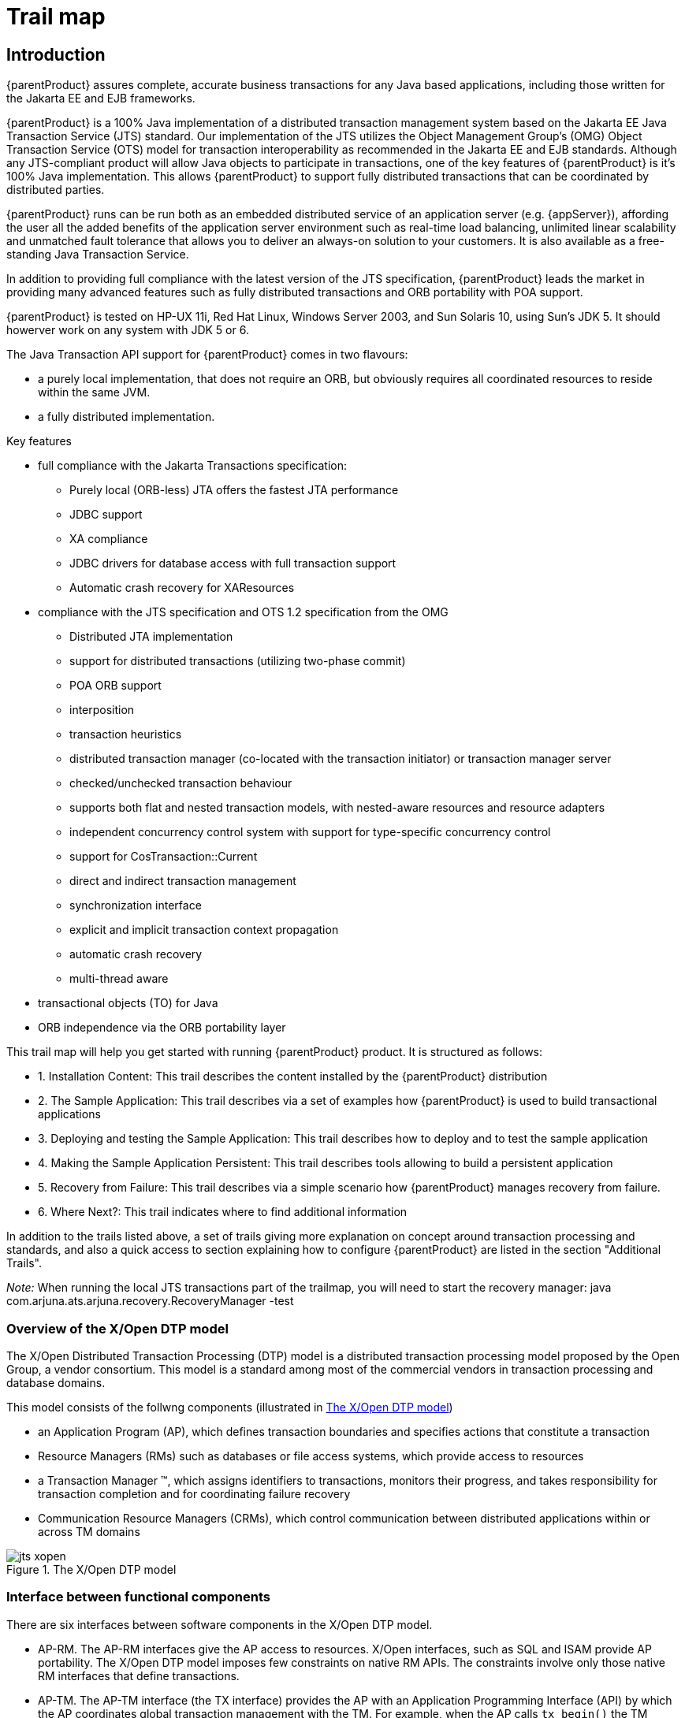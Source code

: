 
= Trail map
:imagesdir: {projectSourceDir}/images

== Introduction

{parentProduct} assures complete, accurate business transactions for any Java based applications, including those written for the Jakarta EE and EJB frameworks.

{parentProduct} is a 100% Java implementation of a distributed transaction management system based on the Jakarta EE Java Transaction Service (JTS) standard.
Our implementation of the JTS utilizes the Object Management Group's (OMG) Object Transaction Service (OTS) model for transaction interoperability as recommended in the Jakarta EE and EJB standards.
Although any JTS-compliant product will allow Java objects to participate in transactions, one of the key features of {parentProduct} is it's 100% Java implementation.
This allows {parentProduct} to support fully distributed transactions that can be coordinated by distributed parties.

{parentProduct} runs can be run both as an embedded distributed service of an application server (e.g. {appServer}), affording the user all the added benefits of the application server environment such as real-time load balancing, unlimited linear scalability and unmatched fault tolerance that allows you to deliver an always-on solution to your customers.
It is also available as a free-standing Java Transaction Service.

In addition to providing full compliance with the latest version of the JTS specification, {parentProduct} leads the market in providing many advanced features such as fully distributed transactions and ORB portability with POA support.

{parentProduct} is tested on HP-UX 11i, Red Hat Linux, Windows Server 2003, and Sun Solaris 10, using Sun's JDK 5.
It should howerver work on any system with JDK 5 or 6.

The Java Transaction API support for {parentProduct} comes in two flavours:

* a purely local implementation, that does not require an ORB, but obviously requires all coordinated resources to reside within the same JVM.
* a fully distributed implementation.

Key features

* full compliance with the Jakarta Transactions specification:
** Purely local (ORB-less) JTA offers the fastest JTA performance
** JDBC support
** XA compliance
** JDBC drivers for database access with full transaction support
** Automatic crash recovery for XAResources
* compliance with the JTS specification and OTS 1.2 specification from the OMG
** Distributed JTA implementation
** support for distributed transactions (utilizing two-phase commit)
** POA ORB support
** interposition
** transaction heuristics
** distributed transaction manager (co-located with the transaction initiator) or transaction manager server
** checked/unchecked transaction behaviour
** supports both flat and nested transaction models, with nested-aware resources and resource adapters
** independent concurrency control system with support for type-specific concurrency control
** support for CosTransaction::Current
** direct and indirect transaction management
** synchronization interface
** explicit and implicit transaction context propagation
** automatic crash recovery
** multi-thread aware
* transactional objects (TO) for Java
* ORB independence via the ORB portability layer

This trail map will help you get started with running {parentProduct} product.
It is structured as follows:

* 1. Installation Content: This trail describes the content installed by the {parentProduct} distribution
* 2. The Sample Application: This trail describes via a set of examples how {parentProduct} is used to build transactional applications
* 3. Deploying and testing the Sample Application: This trail describes how to deploy and to test the sample application
* 4. Making the Sample Application Persistent: This trail describes tools allowing to build a persistent application
* 5. Recovery from Failure: This trail describes via a simple scenario how {parentProduct} manages recovery from failure.
* 6. Where Next?: This trail indicates where to find additional information

In addition to the trails listed above, a set of trails giving more explanation on concept around transaction processing and standards, and also a quick access to section explaining how to configure {parentProduct} are listed in the section "Additional Trails".

_Note:_ When running the local JTS transactions part of the trailmap, you will need to start the recovery manager: java com.arjuna.ats.arjuna.recovery.RecoveryManager -test

=== Overview of the X/Open DTP model

The X/Open Distributed Transaction Processing (DTP) model is a distributed transaction processing model proposed by the Open Group, a vendor consortium.
This model is a standard among most of the commercial vendors in transaction processing and database domains.

This model consists of the follwng components (illustrated in <<figure1>>)

* an Application Program (AP), which defines transaction boundaries and specifies actions that constitute a transaction
* Resource Managers (RMs) such as databases or file access systems, which provide access to resources
* a Transaction Manager (TM), which assigns identifiers to transactions, monitors their progress, and takes responsibility for transaction completion and for coordinating failure recovery
* Communication Resource Managers (CRMs), which control communication between distributed applications within or across TM domains

.The X/Open DTP model
[[figure1]]
image::jts-xopen.png[align="center"]

=== Interface between functional components

There are six interfaces between software components in the X/Open DTP model.

* AP-RM.
The AP-RM interfaces give the AP access to resources.
X/Open interfaces, such as SQL and ISAM provide AP portability.
The X/Open DTP model imposes few constraints on native RM APIs.
The constraints involve only those native RM interfaces that define transactions.
* AP-TM.
The AP-TM interface (the TX interface) provides the AP with an Application Programming Interface (API) by which the AP coordinates global transaction management with the TM.
For example, when the AP calls `tx_begin()` the TM informs the participating RMs of the start of a global transaction.
After each request is completed, the TM provides a return value to the AP reporting back the success or otherwise of the TX call.
* TM-RM.
The TM-RM interface (the XA interface) lets the TM structure the work of RMs into global transactions and coordinate completion or recovery.
The XA interface is the bidirectional interface between the TM and RM.
+
The functions that each RM provides for the TM are called the `xa_*()` functions.
For example the TM calls `xa_start()` in each participating RM to start an RM-internal transaction as part of a new global transaction.
Later, the TM may call in sequence `xa_end()`, `xa_prepare()`, and `xa_commit()` to coordinate a (successful in this case) two-phase commit protocol.
The functions that the TM provides for each RM are called the ax_*( ) functions.
For example an RM calls `ax_reg()` to register dynamically with the TM.
* TM-CRM.
The TM-CRM interface (the XA+ interface) supports global transaction information flow across TM Domains.
In particular TMs can instruct CRMs by use of `xa_*()` function calls to suspend or complete transaction branches, and to propagate global transaction commitment protocols to other transaction branches.
CRMs pass information to TMs in subordinate branches by use of `ax_*()` function calls.
CRMs also use `ax_*()` function calls to request the TM to create subordinate transaction branches, to save and retrieve recovery information, and to inform the TM of the start and end of blocking conditions.
* AP-CRM.
X/Open provides portable APIs for DTP communication between APs within a global transaction.
The API chosen can significantly influence (and may indeed be fundamental to) the whole architecture of the application.
For this reason, these APIs are frequently referred to in this specification and elsewhere as communication paradigms.
In practice, each paradigm has unique strengths, so X/Open offers the following popular paradigms:
** the TxRPC interface (see the referenced TxRPC specification)
** the XATMI interface (see the referenced XATMI specification)
** the CPI-C interface (see the referenced CPI-C specification).
+
X/Open interfaces, such as the CRM APIs listed above, provide application portability.
The X/Open DTP model imposes few constraints on native CRM APIs.
* CRM-OSI TP. This interface (the XAP-TP interface) provides a programming interface between a CRM and Open Systems Interconnection Distributed Transaction Processing (OSI TP) services.
XAP-TP interfaces with the OSI TP Service and the Presentation Layer of the seven-layer OSI model.
X/Open has defined this interface to support portable implementations of application-specific OSI services.
The use of OSI TP is mandatory for communication between heterogeneous TM domains.
For details of this interface, see the referenced XAP-TP specification and the OSI TP standards.
This interface (the XAP-TP interface) provides a programming interface between a CRM and Open Systems Interconnection Distributed Transaction Processing (OSI TP) services.
XAP-TP interfaces with the OSI TP Service and the Presentation Layer of the seven-layer OSI model.
X/Open has defined this interface to support portable implementations of application-specific OSI services.
The use of OSI TP is mandatory for communication between heterogeneous TM domains.
For details of this interface, see the referenced XAP-TP specification and the OSI TP standards.

Although the aim of the Open Group was providing portable interfaces, only the XA interface appears to be accepted and implemented by a wide range of vendors.

XA is a bidirectional interface between resource managers and transaction managers.
This interface specifies two sets of functions.
The first set, called as `xa_*()` functions are implemented by resource managers for use by the transaction manager.

.XA Interface of X/Open DTP Model for the transaction manager
[cols=",",]
|===
|_Function_ |_Purpose_
|xa_start |Directs a resource manager to associate the subsequent requests by application programs to a transaction identified by the supplied identifier.
|xa_end |Ends the association of a resource manager with the transaction.
|xa_prepare |Prepares the resource manager for the commit operation. Issued by the transaction manager in the first phase of the two-phase commit operation.
|xa_commit |Commits the transactional operations. Issued by the transaction manager in the second phase of the two-phase commit operation.
|xa_recover |Retrieves a list of prepared and heuristically committed or heuristically rolled back transactions
|xa_forget |Forgets the heuristic transaction associated with the given transaction identifier
|===

The second set of functions, called as `ax_*()` functions, are implemented by the transaction manager for use by resource managers.

Table 2 - XA Interface of X/Open DTP Model for resource managers

[cols=",",]
|===
|_Function_ |_Purpose_
|ax_reg() |Dynamically enlists with the transaction manager.
|ax_unreg() |Dynamically delists from the transaction manager.
|===

=== Overview of the Distributed Transaction Processing

Transaction management is one of the most crucial requirements for enterprise application development.
Most of the large enterprise applications in the domains of finance, banking and electronic commerce rely on transaction processing for delivering their business functionality.

Enterprise applications often require concurrent access to distributed data shared amongst multiple components, to perform operations on data.
Such applications should maintain integrity of data (as defined by the business rules of the application) under the following circumstances:

* distributed access to a single resource of data, and
* access to distributed resources from a single application component.

In such cases, it may be required that a group of operations on (distributed) resources be treated as one unit of work.
In a unit of work, all the participating operations should either succeed or fail and recover together.
This problem is more complicated when

* a unit of work is implemented across a group of distributed components operating on data from multiple resources, and/or
* the participating operations are executed sequentially or in parallel threads requiring coordination and/or synchronization.

In either case, it is required that success or failure of a unit of work be maintained by the application.
In case of a failure, all the resources should bring back the state of the data to the previous state ( _i.e.,_ the state prior to the commencement of the unit of work).

From the programmer's perspective a transaction is a scoping mechanism for a collection of actions which must complete as a unit.
It provides a simplified model for exception handling since only two outcomes are possible:

* success - meaning that all actions involved within a transaction are completed
* failure - no actions complete

image::jts-trans_succes_failure.PNG.png[align="center"]

=== Example

To illustrate the reliability expected by the application, let's consider the fund transfer example which is familiar to all of us.

The Money transfer involves two operations: Deposit and Withdrawal

The complexity of implementation doesn't matter; money moves from one place to another.
For instance, involved accounts may be either located in the same relational table within a database or located on different databases.

A Simple transfer consists on moving money from savings to checking while a Complex transfer can be performed at the end- of- day according to a reconciliation between international banks

image::jts-example_transfer.PNG.png[align="center"]

The concept of a transaction, and a transaction manager (or a transaction processing service) simplifies the construction of such enterprise level distributed applications while maintaining the integrity of data in a unit of work.

A transaction is a unit of work that has the following properties:

* _Atomicity_ – either the whole transaction completes or nothing completes - partial completion is not permitted.
* _Consistency_ – a transaction transforms the system from one consistent state to another.
In other words, On completion of a successful transaction, the data should be in a consistent state.
For example, in the case of relational databases, a consistent transaction should preserve all the integrity constraints defined on the data.
* _Isolation_ –  Each transaction should appear to execute independently of other transactions that may be executing concurrently in the same environment.
The effect of executing a set of transactions serially should be the same as that of running them concurrently.
This requires two things:
** During the course of a transaction, intermediate (possibly inconsistent) state of the data should not be exposed to all other transactions.
** Two concurrent transactions should not be able to operate on the same data.
Database management systems usually implement this feature using locking.
* _Durabiliy_ – The effects of a completed transaction should always be persistent.

These properties, called as _ACID_ properties, guarantee that a transaction is never incomplete, the data is never inconsistent, concurrent transactions are independent, and the effects of a transaction are persistent.

==== Transactional Concepts

==== Transaction Components

A collection of actions is said to be transactional if they possess the ACID properties.
These properties are assumed to be ensured, in the presence of failures; if actions involved within the transaction are performed by a Transactional System.
A transaction system includes a set of components where each of them has a particular role.
The main components are described below.

image::jts-transaction_components.PNG.png[align="center"]

==== Application Programs

Application Programs are clients for the transactional resources.
These are the programs with which the application developer implements business transactions.
With the help of the transaction manager, these components create global transactions and operate on the transactional resources with in the scope of these transactions.
These components are not responsible for implementing mechanisms for preserving ACID properties of transactions.
However, as part of the application logic, these components generally make a decision whether to commit or rollback transactions.

Application responsibilities could be summarised as follows:

* Create and demarcate transactions
* Operate on data via resource managers

A resource manager is, in general, a component that manages persistent and stable data storage system, and participates in the two phase commit and recovery protocols with the transaction manager.

A resource manager is typically a driver that provides two sets of interfaces: one set for the application components to get connections and operating, and the other set for participating in two phase commit and recovery protocols coordinated by a transaction manager.
This component may also, directly or indirectly, register resources with the transaction manager so that the transaction manager can keep track of all the resources participating in a transaction.
This process is called as resource enlistment.

Resource Manager responsibilities could be summarised as follows:

* Enlist resources with the transaction manager
* Participate in two-phase commit and recovery protocol

The transaction manager is the core component of a transaction processing environment.
Its main responsibilities are to create transactions when requested by application components, allow resource enlistment and delistment, and to manage the two-phase commit or recovery protocol with the resource managers.

A typical transactional application begins a transaction by issuing a request to a transaction manager to initiate a transaction.
In response, the transaction manager starts a transaction and associates it with the calling thread.
The transaction manager also establishes a transaction context.
All application components and/or threads participating in the transaction share the transaction context.
The thread that initially issued the request for beginning the transaction, or, if the transaction manager allows, any other thread may eventually terminate the transaction by issuing a commit or rollback request.

Before a transaction is terminated, any number of components and/or threads may perform transactional operations on any number of transactional resources known to the transaction manager.
If allowed by the transaction manager, a transaction may be suspended or resumed before finally completing the transaction.

Once the application issues the commit request, the transaction manager prepares all the resources for a commit operation, and based on whether all resources are ready for a commit or not, issues a commit or rollback request to all the resources.

Resource Manager responsibilities could be summarised as follows:

* Establish and maintain transaction context
* Maintain association between a transaction and the participating resources.
* Initiate and conduct two-phase commit and recovery protocol with the resource managers.
* Make synchronization calls to the application components before beginning and after end of the two-phase commit and recovery process

===== Local vs. Distributed Transaction

A transaction that involves only one transactional resource, such a database, is considered as _local transaction_ , while a transaction that involves more than one transactional resource that need to be coordinated to reach a consistent state is considered as a _distributed transaction._

A transaction can be specified by what is known as transaction demarcation.
Transaction demarcation enables work done by distributed components to be bound by a global transaction.
It is a way of marking groups of operations to constitute a transaction.

The most common approach to demarcation is to mark the thread executing the operations for transaction processing.
This is called as programmatic demarcation.
The transaction so established can be suspended by unmarking the thread, and be resumed later by explicitly propagating the transaction context from the point of suspension to the point of resumption.

The transaction demarcation ends after a commit or a rollback request to the transaction manager.
The commit request directs all the participating resources managers to record the effects of the operations of the transaction permanently.
The rollback request makes the resource managers undo the effects of all operations on the transaction.

===== Transaction Context and Propagation

Since multiple application components and resources participate in a transaction, it is necessary for the transaction manager to establish and maintain the state of the transaction as it occurs.
This is usually done in the form of transaction context.

Transaction context is an association between the transactional operations on the resources, and the components invoking the operations.
During the course of a transaction, all the threads participating in the transaction share the transaction context.
Thus the transaction context logically envelops all the operations performed on transactional resources during a transaction.
The transaction context is usually maintained transparently by the underlying transaction manager.

===== Resource Enlistment

Resource enlistment is the process by which resource managers inform the transaction manager of their participation in a transaction.
This process enables the transaction manager to keep track of all the resources participating in a transaction.
The transaction manager uses this information to coordinate transactional work performed by the resource managers and to drive two-phase and recovery protocol.
At the end of a transaction (after a commit or rollback) the transaction manager delists the resources.

===== Two-Phase Commit

This protocol between the transaction manager and all the resources enlisted for a transaction ensures that either all the resource managers commit the transaction or they all abort.
In this protocol, when the application requests for committing the transaction, the transaction manager issues a prepare request to all the resource managers involved.
Each of these resources may in turn send a reply indicating whether it is ready for commit or not.
Only The transaction manager issues a commit request to all the resource managers, only when all the resource managers are ready for a commit.
Otherwise, the transaction manager issues a rollback request and the transaction will be rolled back.

===== Recovery and Logging

Basically, the Recovery is the mechanism which preserves the transaction atomicity in presence of failures.
The basic technique for implementing transactions in presence of failures is based on the use of logs.
That is, a transaction system has to record enough information to ensure that it can be able to return to a previous state in case of failure or to ensure that changes committed by a transaction are properly stored.

In addition to be able to store appropriate information, all participants within a distributed transaction must log similar information, which allows them to take a same decision either to set data in their final state or in their initial state.

Two techniques are, in general, used to ensure transaction's atomicity.
A first technique focuses on manipulated data, such as the Do/Undo/Redo protocol (considered as a recovery mechanism in a centralised system), which allows a participant to set its data in their final values or to retrieve them in their initial values.
A second technique relies on a distributed protocol named the two phases commit, ensuring that all participants involved within a distributed transaction set their data either in their final values or in their initial values.
In other words, all participants must commit or all must roll back.

image::jts-recovery_logs.PNG.png[align="center"]

In addition to failures, we refer as centralized such system crashes, communication failures due, for instance, to network outages or message loss have to be considered during the recovery process of a distributed transaction.

In order to provide an efficient and optimized mechanism to deal with failure, modern transactional systems typically adopt a “presume abort” strategy, which simplifies the transaction management.

The presumed abort strategy can be stated as «when in doubt, abort».
With this strategy, when the recovery mechanism has no information about the transaction, it presumes that the transaction has been aborted.

A particularity of the presumed-abort assumption allows a coordinator to not log anything before the commit decision and the participants do not to log anything before they prepare.
Then, any failure which occurs before the 2pc starts leads to abort the transaction.
Furthermore, from a coordinator's point of view, any communication failure detected by a timeout or exception raised on sending prepare is considered as a negative vote which leads to abort the transaction.
So, within a distributed transaction, a coordinator or a participant may fail in two ways: either it crashes or it times out for a message it was expecting.
When a coordinator or a participant crashes and then restarts, it uses information on stable storage to determine the way to perform the recovery.
As we will see it the presumed-abort strategy enables an optimized behavior for the recovery.

===== Heuristic Decision

In extremely rare cases, a resource manager may choose not to wait for the outcome from the transaction manager.
This might occur if the communications path was lost and was not likely to be restored for a very long time.
Typically this happens as a result of human intervention and not as an arbitrary action of a resource manager.
In order to release locks and make this transaction data available to new transactions, the resource manager makes a heuristic decision, i.e. it guesses the proper transaction outcome.
When it does so, it must remember its guess until contact with the transaction manager is ultimately re-established.

==== Standards

Saying that a distributed transaction can involve several distributed participants, means that these participants must be integrated within a global transaction manager which has the responsibility to ensure that all participants take a common decision to commit or rollback the distributed transaction.
The key of such integration is the existence of a common transactional interface which is understood by all participants, transaction manager and resource managers such as databases.

The importance of common interfaces between participants, as well as the complexity of their implementation, becomes obvious in an open systems environment.
For this aim, various distributed transaction processing standards have been developed by international standards organizations.
Among these organizations, We list three of them which are mainly considered in the {parentProduct} product:

* The X/Open model and its successful XA interface
* The OMG with its CORBA infrastructure and the Object Transaction Service and finally
* The Jakarta Transactions specification process

Basically, these standards have proposed logical models, which divide transaction processing into several functions:

* those assigned to the application which ties resources together in application-specific operations
* those assigned to the Resource manager which access physically to data stores
* functions performed by the Transaction Manager which manages transactions, and finally
* Communication Resource Managers which allow exchanging information with other transactional domains.

image::jts-standards.PNG.png[align="center"]

==== Overview of the OMG Object Transaction Service

Object Transaction Service (OTS) is a distributed transaction processing service specified by the Object Management Group (OMG).
This specification extends the CORBA model and defines a set of interfaces to perform transaction processing across multiple CORBA objects.

OTS is based on the Open Group's DTP model and is designed so that it can be implemented using a common kernel for both the OTS and Open Group APIs.
In addition to the functions defined by DTP, OTS contains enhancements specifically designed to support the object environment.
Nested transactions and explicit propagation are two examples.

The CORBA model also makes some of the functions in DTP unnecessary so these have been consciously omitted.
Static registration and the communications resource manager are unnecessary in the CORBA environment.

A key feature of OTS is its ability to share a common transaction with XA compliant resource managers.
This permits the incremental addition of objects into an environment of existing procedural applications.

.OTS Architecture
[[ots_architecture]]
image::jts-OTS.PNG.png[align="center"]

The OTS architecture, shown in the <<ots_architecture>>, consists of the following components:

* _Transaction Client_: A program or object that invokes operations on transactional objects.
* _Transactional Object_: A CORBA object that encapsulates or refers to persistent data, and whose behavior depends on whether or not its operations are invoked during a transaction.
* _Recoverable Object_: A transactional object that directly maintains persistent data, and participates in transaction protocols.
* _Transactional Server_: A collection of one or more transactional objects.
* _Recoverable Server_: A collection of objects, of which at least one of which is recoverable.
* _Resource Object_: A resource object is an object in the transaction service that is registered for participation in the two-phase commit and recovery protocol.

In addition to the usual transactional semantics, the CORBA OTS provides for the following features:

* _Nested Transactions_: This allows an application to create a transaction that is embedded in an existing transaction.
In this model, multiple subtransactions can be embedded recursively in a transaction.
Subtransactions can be committed or rolled back without committing or rolling back the parent transaction.
However, the results of a commit operation are contingent upon the commitment of all the transaction's ancestors.
The main advantage of this model is that transactional operations can be controlled at a finer granularity.
The application will have an opportunity to correct or compensate for failures at the subtransaction level, without actually attempting to commit the complete parent transaction.
* _Application Synchronization_: Using the OTS synchronization protocol, certain objects can be registered with the transaction service for notification before the start of and the completion of the two-phase commit process.
This enables such application objects to synchronize transient state and data stored in persistent storage.

==== Application programming models

A client application program may use direct or indirect context management to manage a transaction.
With indirect context management, an application uses the pseudo object called Current, provided by the Transaction Service , to associate the transaction context with the application thread of control.
In direct context management, an application manipulates the Control object and the other objects associated with the transaction.

An object may require transactions to be either explicitly or implicitly propagated to its operations.

* Explicit propagation means that an application propagates a transaction context by passing objects defined by the Transaction Service as explicit parameters.
This should typically be the PropagationContext structure.
* Implicit propagation means that requests are implicitly associated with the client's transaction; they share the client's transaction context.
It is transmitted implicitly to the objects, without direct client intervention.
Implicit propagation depends on indirect context management, since it propagates the transaction context associated with the Current pseudo object.
An object that supports implicit propagation would not typically expect to receive any Transaction Service object as an explicit parameter.

A client may use one or both forms of context management, and may communicate with objects that use either method of transaction propagation.
(Details of how to enable implicit propagation were described in Section Chapter 0 and Section 0).
This results in four ways in which client applications may communicate with transactional objects:

* Direct Context Management/Explicit Propagation: the client application directly accesses the Control object, and the other objects which describe the state of the transaction.
To propagate the transaction to an object, the client must include the appropriate Transaction Service object as an explicit parameter of an operation; typically this should be the PropagationContext structure.
* Indirect Context Management/Implicit Propagation: the client application uses operations on the Current pseudo object to create and control its transactions.
When it issues requests on transactional objects, the transaction context associated with the current thread is implicitly propagated to the object.
* Indirect Context Management/Explicit Propagation: for an implicit model application to use explicit propagation, it can get access to the Control using the get_control operation on the Current pseudo object.
It can then use a Transaction Service object as an explicit parameter to a transactional object; for efficiency reasons this should be the PropagationContext structure, obtained by calling get_txcontext on the appropriate Coordinator reference.
This is explicit propagation.
* Direct Context Management/Implicit Propagation: a client that accesses the Transaction Service objects directly can use the resume pseudo object operation to set the implicit transaction context associated with its thread.
This allows the client to invoke operations of an object that requires implicit propagation of the transaction context.

==== Examples

* Indirect and Implicit
+
In the code fragments below, a transaction originator uses indirect context management and implicit transaction propagation; txn_crt is an example of an object supporting the Current interface.
The client uses the begin operation to start the transaction whichbecomes implicitly associated with the originator's thread of control.
+
[source,Java]
----
...
txn_crt.begin();
// should test the exceptions that might be raised
...
// the client issues requests, some of which involve
// transactional objects;
BankAccount.makeDeposit(deposit);
...
txn_crt.commit(false)
----
+
The program commits the transaction associated with the client thread.
The report_heuristics argument is set to false so no report will be made by the Transaction Service about possible heuristic decisions.
* Direct and Explicit
+
In the following example, a transaction originator uses direct context management and explicit transaction propagation.
The client uses a factory object supporting the CosTransactions::TransactionFactory interface to create a new transaction and uses the returned Control object to retrieve the Ter mi nat or and Coordinator objects.
+
[source,Java]
----
...
CosTransactions::Control ctrl;
CosTransactions::Terminator ter;
CosTransactions::Coordinator coo;
coo = TFactory.create(0);
ter = ctrl.get_terminator();
...
transactional_object.do_operation(arg, c);
...
t.commit(false);
----
+
The client issues requests, some of which involve transactional objects, in this case explicit propagation of the context is used.
The Control object reference is passed as an explicit parameter of the request; it is declared in the OMG IDL of the interface.
The transaction originator uses the Terminator object to commit the transaction; the report_heuristics argument is set to false: so no report will be made by the Transaction Service about possible heuristic decisions.

The main difference between direct and indirect context management is the effect on the invoking thread's transaction context.
If using indirect (i.e., invoking operations through the Current pseudo object), then the thread's transaction context will be modified automatically by the OTS, e.g., if begin is called then the thread's notion of the current transaction will be modified to the newly created transaction; when that is terminated, the transaction previously associated with the thread (if any) will be restored as the thread's context (assuming subtransactions are supported by the OTS implementation).
However, if using direct management, no changes to the threads transaction context are performed by the OTS: the application programmer assumes responsibility for this.

=== OTS Interfaces

.OTS interfaces and their interactions
[[ots_interfaces]]
image::jts-OTS_Interfaces.PNG.png[align="center"]

The figure "<<ots_interfaces>>" describes the principal interfaces in the CORBA OTS specification, with their interaction, while the <<ots_interfaces_table>> below provides more details for each interface.

.OTS Interfaces and their role.
[[ots_interfaces_table]]
[cols=",",]
|===
|_Interface_ |_Role and operations_
|Current a|
* Transaction demarcation (begin, commit, rollback, rollback_only, set_time_out)
* Status of the transaction (get_status)
* Name of the transaction (get_transaction_name)
* Transaction context (get_control)
|TransactionFactory a|
Explicit transaction creation:

* create a transaction with its associated cooridinator (create)
* create an interposed coordinator as a subrodinator in the transaction tree (recreate)
|Control a|
Explicit transaction context management:

* access to the transaction coordinator (get_coordinator)
* access to the transactions terminator (get_terminator)
|Terminator |Commit (commit) or rollback (rollback) a transaction in a direct transaction management mode
|Coordinator a|
* Status of the transaction (get_status, get_parent_status, get_top_level_status)
* Transaction information (is_same_transaction, is_related_transaction, is_ancestor_transaction, is_descendant_transaction, is_top_level_transaction, hash_transaciton, hash_top_level_transaction, get_transaction_name, get_txcontext)
* Resource enlistment (register_resource, register_subtrans_aware)
* Registration of synchronization objects (register_synchronization)
* Set the transaction for rollback (rollback_only)
* Create subtransactions (create_subtransaction)
|RecoveryCoordinator |Allows to coordinate recovery in case of failure ( _replay_completion_ )
|Resource |Participation in two-phase commit and recovery protocol ( _prepare, rollback, commit, commit_one_phase, forget_ )
|Synchronization |Application synchronization before beginning and after completion of two-phase commit ( _before_completion, after_completion_ )
|SubtransactionAwareResource |Commit or rollback a subtransaction ( _commit_subtransaction, rollback_subtransaction)_
|TransactionalObject |A marker interface to be implemented by all transactional objects (no operation defined)
|===

=== Managing Transactions in Jakarta EE

==== JTA/JTS Architecture

The Java transaction initiative consists of two specifications: Java Transaction Service (JTS) and Jakarta Transactions API (also known as JTA).

JTS specifies the implementation of a Java transaction manager.
This transaction manager supports the JTA, using which application servers can be built to support transactional Java applications.
Internally, the JTS implements the Java mapping of the OMG OTS specifications.

The JTA specifies an architecture for building transactional application servers and defines a set of interfaces for various components of this architecture.
The components are: the application, resource managers, and the application server, as shown in the slide.

The JTS thus provides a new architecture for transactional application servers and applications, while complying to the OMG OTS 1.1 interfaces internally.
This allows the JTA compliant applications to interoperate with other OTS 1.1 complaint applications through the standard IIOP.

As shown in <<jta_jts_transaction_model>>, in the Java transaction model, the Java application components can conduct transactional operations on JTA compliant resources via the JTS.
The JTS acts as a layer over the OTS.
The applications can therefore initiate global transactions to include other OTS transaction managers, or participate in global transactions initiated by other OTS compliant transaction managers.

.The JTA/JTS transaction model
[[jta_jts_transaction_model]]
image::jts-j2ee_1.PNG.png[align="center"]

The Java Transaction Service is architected around an application server and a transaction manager.
The architecture is shown in <<jta_jts_architecture>>.

.The JTA/JTS Architecture
[[jta_jts_architecture]]
image::jts-j2ee_2.PNG.png[align="center"]

The JTS architecture consists of the following components:

* _Transaction Manager_: The transaction manager is the core component of this architecture and is provided by an implementation of the JTS.
It provides interfaces to create transactions (including transaction demarcation and propagation of transaction context), allows enlistment and delistment of resources, provides interfaces for registering components for application synchronization, implements the synchronization protocol, and initiates and directs the two phase commit and recovery protocol with the resource managers.
* _Application Server_: One of the key features of the JTS architecture is that it allows an application server to be built on top of the transaction service and the resources.
Application developers can develop and deploy application components onto the application server for initiating and managing transactions.
The application server can therefore abstract all transactional semantics from the application programs.
* _Application Components_: These are the clients for the transactional resources and implement business transactions.
These are deployed on the application server.
Depending on the architecture of the application server, these components can directly or indirectly create transactions and operate on the transactional resources.
For example, an Jakarta Enterprise Beans (EJB) server allows declarative transaction demarcation, in which case, the EJB components need not directly implement the transactions.
However, a Java implementation of a CORBA OTS, requires the CORBA object to demarcate transactions explicitly.
* _Resource Manager_: A resource manager is an X/Open XA compliant component that manages a persistent and stable storage system, and participates in the two phase commit and recovery protocol with the transaction manager.
The application manager also provides interfaces for the application server and the application components to operate on the data managed by it.
* _Communication Resource Manager_: This allows the transaction manager to participate in transactions initiated by other transaction managers.
However, the JTS specification does not specify any protocol for this communication and assumes that an implementation of the communication resource manager supports the CORBA OTS and GIOP specifications.

==== Jakarta Transactions API (formally JTA)

The Jakarta Transactions specification may be classified into three categories of interface as shown in <<jta_interfaces>>.
The Java Transaction API consists of three elements: a high-level application transaction demarcation interface, a high-level transaction manager interface intended for application server, and a standard Java mapping of the X/Open XA protocol intended for transactional resource manager.

.JTA Interfaces
[[jta_interfaces]]
image::jts-j2ee_3_API.PNG.png[align="center"]

===== Transaction Manager Interfaces

* `jakarta.transaction.Status`: Defines the following flags for the status of a transaction:

.Transaction Status Flags
[[transaction_status_flags]]
[cols=",",]
|===
|_Flag_ |_Purpose_
|STATUS_ACTIVE |Transaction is active (started but not prepared)
|STATUS_COMMITTED |Transaction is committed
|STATUS_COMMITTING |Transaction is in the process of committing.
|STATUS_MARKED_ROLLBACK |Transaction is marked for rollback.
|STATUS_NO_TRANSACTION |There is no transaction associated with the current Transaction, UserTransaction or TransactionManager objects.
|STATUS_PREPARED |Voting phase of the two phase commit is over and the transaction is prepared.
|STATUS_PREPARING |Transaction is in the process of preparing.
|STATUS_ROLLEDBACK |Outcome of the transaction has been determined as rollback. It is likely that heuristics exists.
|STATUS_ROLLING_BACK |Transaction is in the process of rolling back.
|STATUS_UNKNOWN |A transaction exists but its current status can not be determined. This is a transient condition
|===

The `jakarta.transaction.Transaction`, `jakarta.transaction.TransactionManager`, and `jakarta.transaction.UserTransaction` interfaces provide a `getStatus` method that returns one of the above status flags.

* `jakarta.transaction.Transaction`: An object of this type is created for each global transaction.
This interface provides methods for transaction completion(commit and rollback), resource enlistment (enlistResource) and delistment (delistResource), registration of synchronization objects (registerSynchronization), and query of status of the transaction (getStatus).
* `jakarta.transaction.TransactionManager`: This interface is implemented by the JTS and allows an application server to communicate with the transaction manager to demarcate transactions (begin, commit, rollback), suspending and resuming transactions (suspend and resume), set the transaction for rollback (setRollbackOnly), get the associated Transaction object (getTransaction), set the transaction timeout interval (setTransactionTimeout) and query the status of the transaction (getStatus).
* `jakarta.transaction.UserTransaction`: This interface provides methods to begin and end transactions (begin, commit, and rollback), set the transaction for rollback (setRollbackOnly), set the transaction timeout interval (setTransactionTimeout), and get the status of the transaction (getStatus).
Nested transactions are not supported, and begin throws the NotSupportedException when the calling thread is already associated with a transaction.
UserTransaction automatically associates newly created transactions with the invoking thread.
* `javax.transaction.xa.Xid`: This interface is a Java mapping of the X/Open transaction identifier xid structure.
The transaction manager uses an object of this type to associate a resource manager with a transaction.

===== Resource Manager Interfaces

* `javax.transaction.xa.XAResource`: This is a Java mapping of the X/Open XA interface, and is implemented by resource managers operating with the JTS.
This interface provides methods to start (start) and end (end) work on behalf of a specified transaction, to prepare a transaction with the current resource (prepare), to end transactions with the current resource (commit, forget, recover, and rollback), to compare the current resource manager with another resource manager (isSameRM), and to get and set the transaction timeout (getTransactionTimeout, setTransactionTimeout).

===== Application Interfaces

The only interface that an application object could implement is the Synchronization interface.
The application components may have to implement whatever other interfaces are mandated by a given application server.

* `jakarta.transaction.Synchronization`: An object intended to participate in a synchronization protocol with the transaction manager should implement this interface.
This mechanism is based on the Observer pattern.
This interface has two methods - beforeCompletion and afterCompletion to be called before starting and after completing, respectively, the two phase commit operation.

==== Jakarta Transactions API - Usage

This section describes the usage of the JTA for implementing various transaction semantics.
The purpose of this section is to provide conceptual guidelines only.

===== Transaction Demarcation

The Jakarta Transactions specifies two approaches with which new global transactions can be initiated and demarcated.

The application component can then use this object to begin, commit and rollback transactions.
In this approach, association between the calling thread and the transaction, and transaction context propagation are handled transparently by the transaction manager.

.Usage
[source,java]
----
// Get a UserTransaction object
// Begin a transaction
userTransaction.begin();
// Transactional operations ...
// End the transaction
userTransaction.commit();
----

.Usage
[source,java]
----
// Begin a transaction
Transaction t = TransactionManager.begin();
// Transactional operations ...
// End the transaction
TransactionManager.commit();
----

* Application Program Demarcation: The `jakarta.transaction.UserTransaction` interface provides methods for application components to begin and end transactions programmatically.
The underlying application server should provide a mechanism to obtain a reference to this object.
The Jakarta Transactions specification requires that the application servers use the JNDI for storing references to UserTransaction objects and for lookup.
* Application Server Controlled Demarcation: In this approach, the `jakarta.transaction.TransactionManager` interface controls transaction demarcation on behalf of the application being managed.
The transaction manager also maintains the transaction context and its association with the calling threads implicitly.

===== Resource Enlistment and Delistment

Transactional resources such as database connections are typically managed by the application server in conjunction with some resource adapter and optionally with connection pooling optimisation.
In order for an external transaction manager to co-ordinate transactional work performed by the resource managers, the application server must enlist and de-list the resources used in the transaction.
These resources (participants) are enlisted with the transaction so that they can be informed when the transaction terminates, e.g. are driven through the two-phase commit protocol.

Jakarta Transactions is much more closely integrated with the XA concept of resources than the arbitrary objects.
For each resource in-use by the application, the application server invokes the enlistResource method with an XAResource object which identifies the resource in use.

The enlistment request results in the transaction manager informing the resource manager to start associating the transaction with the work performed through the corresponding resource.
The transaction manager is responsible for passing the appropriate flag in its XAResource.start method call to the resource manager.

The delistResource method is used to disassociate the specified resource from the transaction context in the target object.
The application server invokes the method with the two parameters: the XAResource object that represents the resource, and a flag to indicate whether the operation is due to the transaction being suspended (TMSUSPEND), a portion of the work has failed (TMFAIL), or a normal resource release by the application (TMSUCCESS).

The de-list request results in the transaction manager informing the resource manager to end the association of the transaction with the target XAResource.
The flag value allows the application server to indicate whether it intends to come back to the same resource whereby the resource states must be kept intact.
The transaction manager passes the appropriate flag value in its XAResource.end method call to the underlying resource manager.

The application server can enlist and delist resource managers with the transaction manager using the `jakarta.transaction.Transaction` interface

.Usage
Resource enlistment is in general done by the application server when an application requests it for a connection to a transactional resource.
[source,Java]
----
// ... an implementation of the application server
// Get a reference to the underlying TransactionManager object.
...
// Get the current Transaction object from the TransactionManager.
transaction = transactionManager.getTransaction();
// Get an XAResource object from a transactional resource.
...
// Create a Transaction object.
...
// Enlist the resource
transaction.enlistResource(xaResource);...
// Return the connection to the application.
...
----

Resource delistment is done similarly after the application closes connections to transactional resources.

===== Application Synchronization with a Transaction

Using the JTS synchronization protocol, certain objects can be registered with the transaction manager for notification before the start of and the completion of the two-phase commit process.
This enables such application objects to synchronize transient state and data stored in persistent storage.

The `jakarta.transaction.Transaction` interface provides the _registerSynchronization_ method to register `jakarta.transaction.Synchronization` objects with the transaction manager.
The transaction manager then uses the synchronization protocol and calls the beforeCompletion and afterCompletion methods before and after the two phase commit process.

* The _beforeCompletion_ method is called prior to the start of the two-phase transaction complete process.
This call is executed in the same transaction context of the caller who initiates the TransactionManager.commit or the call is executed with no transaction context if Transaction.commit is used.
* The _afterCompletion_ method is called after the transaction has completed.
The status of the transaction is supplied in the parameter.
This method is executed without a transaction context.

===== Further Reading

* JDBC and Transactions
* Jakarta Enterprise Beans and Transactions

=== Managing Transactions in EJB

==== An Application Server Model - The Jakarta Enterprise Beans

===== EJB Overview

Jakarta Enterprise Beans (EJB) is a technology specification that specifies a framework for building component-based distributed applications.
As an application server framework, the EJB servers address transaction processing, resource pooling, security, threading, persistence, remote access, life cycle etc.

The EJB framework specifies construction, deployment and invocation of components called as enterprise beans.
The EJB specification classifies enterprise beans into two categories: entity beans and session beans.
While entity beans abstract persistent domain data, session beans provide for session-specific application logic.
Both types of beans are maintained by EJB compliant servers in what are called as containers.
A container provides the run time environment for an enterprise bean.
The <<ejb_and_transactions>> shows a simplified architecture of transaction management in EJB compliant application servers.

.EJB and Transactions
[[ejb_and_transactions]]
image::jts-j2ee_5_ejb_model.PNG.png[align="center"]

An enterprise bean is specified by two interfaces: the home interface and the remote interface.
The home interface specifies how a bean can be created or found.
With the help of this interface, a client or another bean can obtain a reference to a bean residing in a container on an EJB server.
The remote interface specifies application-specific methods that are relevant to entity or session beans.

Clients obtain references to home interfaces of enterprise beans via the Java Naming and Directory Interface (JNDI) mechanism.
An EJB server should provide a JNDI implementation for any naming and directory server.
Using this reference to the home interface, a client can obtain a reference to the remote interface.
The client can then access methods specified in the remote interface.
The EJB specification specifies the Java Remote Method Invocation (RMI) as the application level protocol for remote method invocation.
However, an implementation can use IIOP as the wire-level protocol.

In <<ejb_and_transactions>>, the client first obtains a reference to the home interface, and then a reference to an instance of Bean A via the home interface.
The same procedure is applicable for instance of Bean A to obtain a reference and invoke methods on an instance of Bean B.

===== EJB Transaction Model

The EJB framework does not specify any specific transaction service (such as the JTS) or protocol for transaction management.
However, the specification requires that the `jakarta.transaction.UserTransaction` interface of the JTS be exposed to enterprise beans.
This interface is required for programmatic transaction demarcation as discussed in the next section.

The EJB framework allows both programmatic and declarative demarcation of transactions.
Declarative demarcation is needed for all enterprise beans deployed on the EJB.
In addition, EJB clients can also initiative and end transactions programmatically.

The container performs automatic demarcation depending on the transaction attributes specified at the time of deploying an enterprise bean in a container.
The following attributes determine how transactions are created.

* _NotSupported_: The container invokes the bean without a global transaction context.
* _Required_: The container invokes the bean within a global transaction context.
If the invoking thread already has a transaction context associated, the container invokes the bean in the same context.
Otherwise, the container creates a new transaction and invokes the bean within the transaction context.
* _Supports_: The bean is transaction-ready.
If the client invokes the bean within a transaction, the bean is also invoked within the same transaction.
Otherwise, the bean is invoked without a transaction context.
* _RequiresNew_: The container invokes the bean within a new transaction irrespective of whether the client is associated with a transaction or not.
* _Mandatory_: The container must invoke the bean within a transaction.
The caller should always start a transaction before invoking any method on the bean.

===== Transaction Demarcation

The EJB framework supports three types of transaction demarcation.

* _Declarative Demarcation_: This is also called as container managed demarcation.
The container demarcates transactions on behalf of the bean.
The Required or RequiresNew attribute is specified in a deployment descriptor at the time of deploying the bean on an EJB server.
The bean can use the `jakarta.ejb.EJBContext.setRollbackOnly()` method to mark the transaction for rollback.
* Bean Managed Demarcation: This is similar to the client-managed demarcation.
* Client Managed Demarcation: Java clients can use the `jakarta.transaction.UserTransaction` interface to demarcate transactions programmatically.

===== Resource Enlistment

Resource enlistment is automatic with EJB.
The EJB containers automatically enlists connections to EJB-aware resource managers whenever a bean obtains a connection.

===== Application Synchronization

The EJB specification provides the jakarta.ejb.SessionSynchronization interface for application synchronization.
When implemented by a bean, the container calls the afterBegin, beforeCompletion and afterCompletion methods for application synchronization during the two-phase commit process.

=== JDBC and Transactions

Java Data Base Connectivity, provide Java programs with a way to connect to and use relational databases.
The JDBC API lets you invoke SQL commands from Java programming language methods.
In simplest terms, JDBC allows to do three things

* Establish a connection with a database
* Send SQL statements
* Process the results

The following code fragment gives a simple example of these three steps:

[source,Java]
----
Connection con = DriverManager.getConnection(
        "jdbc:myDriver:wombat", "myLogin", "myPassword");
Statement stmt = con.createStatement();
ResultSet rs = stmt.executeQuery("SELECT a, b, c FROM Table1");
while (rs.next()) {
    int x = rs.getInt("a");
    String s = rs.getString("b");
    float f = rs.getFloat("c");
}
----

Before the version 2.0 of JDBC, only local transactions controlled by the transaction manager of the DBMS is possible.
To code a JDBC transaction, you invoke the commit and rollback methods of the java.sql.Connection interface.
The beginning of a transaction is implicit.
A transaction begins with the first SQL statement that follows the most recent commit, rollback, or connect statement.
(This rule is generally true, but may vary with DBMS vendor.).
The following example illustrates how transactions are managed by the JDBC API.

[source,Java]
----
public void withdraw (double amount) {
    try {
        // A connection opened with JDBC is an AUTO COMMIT mode meaning
        // that the commitment is automatically performed when the connection
        // is closed
        //setAutoCommit to false disable this feature
        connection.setAutoCommit(false);
        //perform an SQL update to Withdraw money from account
        connection.commit();
    } catch (Exception ex) {
        try {
            connection.rollback();
            throw new Exception("Transaction failed: " +  ex.getMessage());
        } catch (Exception sqx) {
            throw new Exception(...)
        }
    }
}
----

From the version 2.0, a JDBC driver can be involved within a distributed transaction since it supports the XAResource interface that allows to participate to the 2PC protocol.
An application that need to include more than one database can create a JTA transaction.
To demarcate a JTA transaction, the application program invokes the begin, commit, and rollback methods of the `jakarta.transaction.UserTransaction` interface.
The following code, that can be applied to a bean-managed transaction, demonstrates the UserTransaction methods.
The begin and commit invocations delimit the updates to the database.
If the updates fail, the code invokes the rollback method and throws an Exception.

[source,Java]
----
public void transfer(double amount) {
    UserTransaction ut = context.getUserTransaction();

    try {
        ut.begin();
        // Perform SQL command to debit account 1
        // Perform SQL command to debit account 2
        ut.commit();
    } catch (Exception ex) {
        try {
            ut.rollback();
        } catch (Exception ex1) {
            throw new Exception ("Rollback failed: " + ex1.getMessage());
        }
        throw new Exception ("Transaction failed: " + ex.getMessage());
    }
}
----

=== Configuring the {parentProduct}

This trail provides information on the way to configure environmental variables needed to define the behaviour of transactional applications managed with {parentProduct}.
Basically, the behaviour of the {parentProduct} product is configurable through property attributes.
Although these property attributes may be specified as command line arguments, it is more convenient to organise and initialise them through properties files.

==== Properties File

The properties file named `jbossts-properties.xml` and located under the <ats_installation_directory>/etc directory is organised as a collection of property names.

[source,Java]
----
<property>
    name="a_name"
    value="a_value"
</property>
----

Some properties must be specified by the developer while others do not need to be defined and can be used with their default values.
Basically, the properties file that does not provide default values to all its properties is the `jbossts-properties.xml`.

The following table describes some properties in the `jbossts-properties.xml`, where:

* _Name_: indicates the name of the property
* _Description_: explain the aim of the property
* _Possible Value_: indicates possible value the property can have
* _Default Value_: shows the default value, if any, assigned to the property

[cols=",,,",]
|===
|_Name_ |_Description_ |_Possible Value_ |_Default Value_
|`com.arjuna.ats.arjuna.objectstore.localOSRoot` |By default, all object states will be stored within the "defaultStore" subdirectory of the object store root. However, this subdirectory can be changed by setting the localOSRoot property variable accordingly |Directory name |defaultStore
|`com.arjuna.ats.arjuna.objectstore.objectStoreDir` |Specify the location of the ObjectStore |Directory name |PutObjectStoreDirHere
|`com.arjuna.ats.arjuna.common.varDir` |{parentProduct} needs to be able to write temporary files to a well known location during execution. By default this location is var. However, by setting the varDir property variable this can be overridden. |Directory name |var/tmp
|===

==== ObjectStore management

The {parentProduct} layer requires an object store for transaction management logs.
Within the transaction service installation, object store is updated regularly whenever transactions are created, or when Transactional Objects for Java is used.
In a failure-free environment, the only object states which should reside within the object store are those representing objects created with the Transactional Objects for Java API.
However, if failures occur, transaction logs may remain in the object store until crash recovery facilities have resolved the transactions they represent.
As such, it is very important that the contents of the object store are not deleted without due care and attention, as this will make it impossible to resolve in doubt transactions.
In addition, if multiple users share the same object store it is important that they realise this and do not simply delete the contents of the object store assuming it is an exclusive resource.

The location of the ObjectStore is specified in via the properrty `com.arjuna.ats.arjuna.objectstore.objectStoreDir` that can be passed with the java flag "-D".
For convenience this property is defined in the properties file `jbossts-properties.xml`, and its value is set during the {parentProduct} installation.
At any time, the location of the ObjectStore may be changed.

==== Configuring Output

Sometimes it is desirable, mainly in case of debugging, to have some form of output during execution to trace internal actions performed. {parentProduct} uses the logging tracing mechanism provided by the Arjuna Common Logging Framework (CLF) version 2.4, which provides a high level interface that hides differences that exist between logging APIs such Jakarta log4j, JDK 1.4 logging API or dotnet logging API.

With the CLF applications make logging calls on commonLogger objects.
These commonLogger objects pass log messages to Handler for publication.
Both commonLoggers and Handlers may use logging Levels to decide if they are interested in a particular log message.
Each log message has an associated log Level, that gives the importance and urgency of a log message.
The set of possible Log Levels are DEBUG, INFO, WARN, ERROR and FATAL.
Defined Levels are ordered according to their integer values as follows: DEBUG < INFO < WARN < ERROR < FATAL.

The CLF provides an extension to filter logging messages according to finer granularity an application may define.
That is, when a log message is provided to the commonLogger with the DEBUG level, additional conditions can be specified to determine if the log message is enabled or not.

[NOTE]
====
These conditions are applied if and only the DEBUG level is enabled and the log request performed by the application specifies debugging granularity.
====

When enabled, Debugging is filtered conditionally on three variables:

* Debugging level: this is where the log request with the DEBUG Level is generated from, e.g., constructors or basic methods.
* Visibility level: the visibility of the constructor, method, etc. that generates the debugging.
* Facility code: for instance the package or sub-module within which debugging is generated, e.g., the object store.

According to these variables the Common Logging Framework defines three interfaces.
A particular product may implement its own classes according to its own finer granularity. {parentProduct} uses the default Debugging level and the default Visibility level provided by CLF, but it defines its own Facility Code. {parentProduct} uses the default level assigned to its commonLoggers objects (DEBUG).
However, it uses the finer debugging features to disable or enable debug messages.
Finer values used by the {parentProduct} are defined below:

* Debugging level – {parentProduct} uses the default values defined in the class `com.arjuna.common.util.logging.CommonDebugLevel`

[cols=",,",]
|===
|_Debug Level_ |_Value_ |_Description_
|NO_DEBUGGING |0x0000 |A commonLogger object assigned with this values discard all debug requests
|CONSTRUCTORS |0x0001 |Diagnostics from constructors
|DESTRUCTORS |0x0002 |Diagnostics from finalizers.
|CONSTRUCT_AND_DESTRUCT |CONSTRUCTORS | DESTRUCTORS |Diagnostics from constructors and finalizers
|FUNCTIONS |0x010 |Diagnostics from functions
|OPERATORS |0x020 |Diagnostics from operators, such as equals
|FUNCS_AND_OPS |FUNCTIONS | OPERATORS |Diagnostics from functions and operations.
|ALL_NON_TRIVIAL |CONSTRUCT_AND_DESTRUCT | FUNCTIONS | OPERATORS |Diagnostics from all non-trivial operations
|TRIVIAL_FUNCS |0x0100 |Diagnostics from trivial functions.
|TRIVIAL_OPERATORS: |0x0200 |Diagnostics from trivial operations, and operators.
|ALL_TRIVIAL |TRIVIAL_FUNCS | TRIVIAL_OPERATORS |Diagnostics from all trivial operations
|FULL_DEBUGGING |0xffff |Full diagnostics.
|===

* Visibility level – {parentProduct} uses the default values defined in the class com.arjuna.common.util.logging.CommonVisibilityLevel

[cols=",,",]
|===
|_Debug Level_ |_Value_ |_Description_
|VIS_NONE |0x0000 |No Diagnostic
|VIS_PRIVATE |0x0001 |only from private methods.
|VIS_PROTECTED |0x0002 |only from protected methods.
|VIS_PUBLIC |0x0004 |only from public methods.
|VIS_PACKAGE |0x0008 |only from package methods.
|VIS_ALL |0xffff |Full Diagnostic
|===

* Facility Code – {parentProduct} uses the following values

[cols=",,",]
|===
|_Facility Code Level_ |_Value_ |_Description_
|FAC_ATOMIC_ACTION |0x00000001 |atomic action core module
|FAC_BUFFER_MAN |0x00000004 |state management (buffer) classes
|FAC_ABSTRACT_REC |0x00000008 |abstract records
|FAC_OBJECT_STORE |0x00000010 |object store implementations
|FAC_STATE_MAN |0x00000020 |state management and StateManager)
|FAC_SHMEM |0x00000040 |shared memory implementation classes
|FAC_GENERAL |0x00000080 |general classes
|FAC_CRASH_RECOVERY |0x00000800 |detailed trace of crash recovery module and classes
|FAC_THREADING |0x00002000 |threading classes
|FAC_JDBC |0x00008000 |JDBC 1.0 and 2.0 support
|FAC_RECOVERY_NORMAL |0x00040000 |normal output for crash recovery manager
|===

To ensure appropriate output, it is necessary to set some of the finer debug properties explicitly as follows:

[source,XML]
----
<properties>
    <!-- CLF 2.4 properties -->
    <property
            name="com.arjuna.common.util.logging.DebugLevel"
            value="0x00000000"/>
    <property
            name="com.arjuna.common.util.logging.FacilityLevel"
            value="0xffffffff"/>
    <property
            name="com.arjuna.common.util.logging.VisibilityLevel"
            value="0xffffffff"/>
    <property
            name="com.arjuna.common.util.logger"
            value="log4j"/>
</properties>
----

By default, debugging messages are not enabled since the DebugLevel is set to NO_DEBUGGING (0x00000000).
You can enable debugging by providing one of the appropriate value listed above - for instance with you wish to see all internal actions performed by the RecoveryManager to recover transactions from a failure set the DebugLevel to FULL_DEBUGGING (0xffffffff) and the FacilityCode Level FAC_CRASH_RECOVERY.

_Note_ : To enable finger debug messages, the logging level should be set to the DEBUG level as described below.

From the program point of view a same API is used whatever the underlying logging mechanism, but from a configuration point of view is that the user is totally responsible for the configuration of the underlying logging system.
Hence, the properties of the underlying log system are configured in a manner specific to that log system, e.g., a log4j.properties file in the case that log4j logging is used.
To set the logging level to the DEBUG value, the log4j.properties file can be edited to set that value.

The property com.arjuna.common.util.logger allows to select the underlying logging system.
Possible value are listed in the following table.

[cols=",",]
|===
|_Property Value_ |_Description_
|log4j |Log4j logging (log4j classes must be available in the classpath); configuration through the log4j.properties file, which is picked up from the `CLASSPATH` or given through a System property: log4j.configuration
|jdk14 |JDK 1.4 logging API (only supported on JVMs of version 1.4 or higher). Configuration is done through a file logging.properties in the jre/lib directory.
|simple |Selects the simple JDK 1.1 compatible console-based logger provided by Jakarta Commons Logging
|csf |Selects CSF-based logging (CSF embeddor must be available)
|jakarta |Uses the default log system selection algorithm of the Jakarta Commons Logging framework
|dotnet a|
Selects a .net logging implementation

Since a dotnet logger is not currently implemented, this is currently identical to simple. Simple is a purely JDK1.1 console-based log implementation.

|avalon |Uses the Avalon Logkit implementation
|noop |Disables all logging
|===

=== ORB Portability

==== Introduction

Many ORBs currently in use support different versions of CORBA and/or the Java language mapping.

{parentProduct} only supports the new Portable Object Adapter (POA) architecture described in the CORBA 2.3 specification as a replacement for the Basic Object Adapter (BOA).
Unlike the BOA, which was weakly specified and led to a number of different (and often conflicting) implementations, the POA was deliberately designed to reduce the differences between ORB implementations, and thus minimise the amount of re-coding that would need to be done when porting applications from one ORB to another.
However, there is still scope for slight differences between ORB implementations, notably in the area of threading.
Note, instead of talking about the POA, this manual will consider the Object Adapter (OA).

Because {parentProduct} must be able to run on a number of different ORBs, we have developed an ORB portability interface which allows entire applications to be moved between ORBs with little or no modifications.
This portability interface is available to the application programmer in the form of several Java classes.

==== The ORB Portability API

==== Using the ORB

The ORB class provided in the package com.arjuna.orbportability.ORB shown below provides a uniform way of using the ORB.
There are methods for obtaining a reference to the ORB, and for placing the application into a mode where it listens for incoming connections.
There are also methods for registering application specific classes to be invoked before or after ORB initialisation.

[source,Java]
----
public class ORB {
    public static ORB getInstance(String uniqueId);
    // given the various parameters,this method initialises the ORB and
    // retains a reference to it within the ORB class.
    public synchronized void initORB () throws SystemException;
    public synchronized void initORB (Applet a, Properties p)
        throws SystemException;
    public synchronized void initORB (String[] s, Properties p)
        throws SystemException;

    //The orb method returns a reference to the ORB.
    //After shutdown is called this reference may be null.
    public synchronized org.omg.CORBA.ORB orb ();
    public synchronized boolean setOrb (org.omg.CORBA.ORB theORB);
    // If supported, this method cleanly shuts down the ORB.
    // Any pre- and post- ORB shutdown classes which
    //have been registered will also be called.
    public synchronized void shutdown ();

    public synchronized boolean addAttribute (Attribute p);
    public synchronized void addPreShutdown (PreShutdown c);
    public synchronized void addPostShutdown (PostShutdown c);

    public synchronized void destroy () throws SystemException;
    //these methods place the ORB into a listening mode,
    //where it waits for incoming invocations.
    public void run ();
    public void run (String name);
};
----

Note, some of the methods are not supported on all ORBs, and in this situation, a suitable exception will be thrown.
The ORB class is a factory class which has no public constructor.
To create an instance of an ORB you must call the `getInstance` method passing a unique name as a parameter.
If this unique name has not been passed in a previous call to `getInstance` you will be returned a new ORB instance.
Two invocations of `getInstance` made with the same unique name, within the same JVM, will return the same ORB instance.

==== Using the Object Adapater (OA)

The OA classes shown below provide a uniform way of using Object Adapters (OA).
There are methods for obtaining a reference to the OA.
There are also methods for registering application specific classes to be invoked before or after OA initialisation.
Note, some of the methods are not supported on all ORBs, and in this situation, a suitable exception will be thrown.
The OA class is an abstract class and provides the basic interface to an Object Adapter.
It has two sub-classes RootOA and ChildOA, these classes expose the interfaces specific to the root Object Adapter and a child Object Adapter respectively.
From the RootOA you can obtain a reference to the RootOA for a given ORB by using the static method getRootOA.
To create a ChildOA instance use the createPOA method on the RootOA.

As described below, the OA class and its sub-classes provide most operations provided by the POA as specified in the POA specification.

[source,Java]
----
public abstract class OA
{
    public synchronized static RootOA getRootOA(ORB associatedORB);
    public synchronized void initPOA () throws SystemException;
    public synchronized void initPOA (String[] args) throws SystemException;
    public synchronized void initOA () throws SystemException;
    public synchronized void initOA (String[] args) throws SystemException;
    public synchronized ChildOA createPOA (String adapterName,
        PolicyList policies) throws AdapterAlreadyExists, InvalidPolicy;
    public synchronized org.omg.PortableServer.POA rootPoa ();
    public synchronized boolean setPoa (org.omg.PortableServer.POA thePOA);
    public synchronized org.omg.PortableServer.POA poa (String adapterName);
    public synchronized boolean setPoa (String adapterName,
        org.omg.PortableServer.POA thePOA);
    ...
};

public class RootOA extends OA {
    public synchronized void destroy() throws SystemException;
    public org.omg.CORBA.Object corbaReference (Servant obj);
    public boolean objectIsReady (Servant obj, byte[] id);
    public boolean objectIsReady (Servant obj);
    public boolean shutdownObject (org.omg.CORBA.Object obj);
    public boolean shutdownObject (Servant obj);
};

public class ChildOA extends OA {
    public synchronized boolean setRootPoa (POA thePOA);
    public synchronized void destroy() throws SystemException;
    public org.omg.CORBA.Object corbaReference (Servant obj);
    public boolean objectIsReady (Servant obj, byte[] id)
        throws SystemException;
    public boolean objectIsReady (Servant obj) throws SystemException;
    public boolean shutdownObject (org.omg.CORBA.Object obj);
    public boolean shutdownObject (Servant obj);
};
----

==== Example

The following example illustrates how to use the ORB Portability API to create

[source,Java]
----
import com.arjuna.orbportability.ORB;
import com.arjuna.orbportability.OA;

public static void main(String[] args) {
    try {
        // Create an ORB instance
        ORB orb = ORB.getInstance("orb_test");
        OA oa = OA.getRootOA( orb );  // Get the root POA
        orb.initORB(args, null); // Initialize the ORB
        oa.initOA(args);  // Initialize the OA
        // Do Work
        oa.destroy(); // destroy the OA
        orb.shutdown();  // Shutdown the ORB
    } catch(Exception e) {

    }
};
----

==== Specifying the ORB to use

If using such a JDK (from its version 1.2.2) in conjunction with another ORB it is necessary to tell the JVM which ORB to use.
This happens by specifying the org.omg.CORBA.ORBClass and org.omg.CORBA.ORBSingletonClass properties.
If used, ORB Portability classes will ensure that these properties are automatically set when required, i.e., during ORB initialisation.

The ORB portability library attempts to detect which ORB is in use, it does this by looking for the ORB implementation class for each ORB it supports.
This means that if there are classes for more than one ORB in the classpath the wrong ORB can be detected.
Therefore it is best to only have one ORB in your classpath.
If it is necessary to have multiple ORBs in the classpath then the property com.arjuna.orbportability.orbImplementation must be set to the value specified in the table below.

[cols=",",]
|===
|_ORB_ |_Property Value_
|JacORB v2.0 |com.arjuna.orbportability.internal.orbspecific.jacorb.orb.implementations.jacorb_2_0
|===

For additional details on the features provided by the ORB Portability API refer to the documentation provided by the {parentProduct} distribution.

==== {parentProduct} Failure Recovery

The failure recovery subsystem of {parentProduct} will ensure that results of a transaction are applied consistently to all resources affected by the transaction, even if any of the application processes or the machine hosting them crash or lose network connectivity.
In the case of machine (system) crash or network failure, the recovery will not take place until the system or network are restored, but the original application does not need to be restarted recovery responsibility is delegated to the Recovery Manager process (see below).
Recovery after failure requires that information about the transaction and the resources involved survives the failure and is accessible afterward: this information is held in the ActionStore, which is part of the ObjectStore.
If the ObjectStore is destroyed or modified, recovery may not be possible.

Until the recovery procedures are complete, resources affected by a transaction that was in progress at the time of the failure may be inaccessible.
For database resources, this may be reported as tables or rows held by "in-doubt transactions".

==== The Recovery Manager

The Recovery Manager is a daemon process responsible for performing crash recovery.
Only one Recovery Manager runs per node.
The Object Store provides persistent data storage for transactions to log data.
During normal transaction processing each transaction will log persistent data needed for the commit phase to the Object Store.
On successfully committing a transaction this data is removed, however if the transaction fails then this data remains within the Object Store.

The Recovery Manager functions by:

* Periodically scanning the Object Store for transactions that may have failed.
Failed transactions are indicated by the presence of log data after a period of time that the transaction would have normally been expected to finish.
* Checking with the application process which originated the transaction whether the transaction is still in progress or not.
* Recovering the transaction by re-activating the transaction and then replaying phase two of the commit protocol.

To start the Recovery Manager issue the following command:

[source,shell]
----
java com.arjuna.ats.arjuna.recovery.RecoveryManager
----

If the -test flag is used with the Recovery Manager then it will display a "Ready" message when initialised, i.e.:

[source,shell]
----
java com.arjuna.ats.arjuna.recovery.RecoveryManager -test
----

On initialization the Recovery Manager first loads in configuration information via a properties file.
This configuration includes a number of recovery activators and recovery modules, which are then dynamically loaded.

Each recovery activator, which implements the com.arjuna.ats.arjuna.recovery.RecoveryActivator interface, is used to instantiate a recovery class related to the underlying communication protocol.
Indeed, since the version 3.0 of {parentProduct}, the Recovery Manager is not specifically tied to an Object Request Broker or ORB, which is to specify a recovery instance able to manage the OTS recovery protocol the new interface RecoveryActivator is provided to identify specific transaction protocol.
For instance, when used with OTS, the RecoveryActivitor has the responsibility to create a RecoveryCoordinator object able to respond to the replay_completion operation.

All RecoveryActivator instances inherit the same interface.
They are loaded via the following recovery extension property:

[source,xml]
----
<property
    name="com.arjuna.ats.arjuna.recovery.recoveryActivator_<number>"
    value="RecoveryClass"/>
----

For instance the RecoveryActivator provided in the distribution of JTS/OTS, which shall not be commented, is as follows:

[source,xml]
----
<property
    name="com.arjuna.ats.arjuna.recovery.recoveryActivator_1"
    value="com.arjuna.ats.internal.jts.
        orbspecific.recovery.RecoveryEnablement"/>
----

Each recovery module, which implements the `com.arjuna.ats.arjuna.recovery.RecoveryModule` interface, is used to recover a different type of transaction/resource, however each recovery module inherits the same basic behaviour.

Recovery consists of two separate passes/phases separated by two timeout periods.
The first pass examines the object store for potentially failed transactions; the second pass performs crash recovery on failed transactions.
The timeout between the first and second pass is known as the backoff period.
The timeout between the end of the second pass and the start of the first pass is the recovery period.
The recovery period is larger than the backoff period.

The Recovery Manager invokes the first pass upon each recovery module, applies the backoff period timeout, invokes the second pass upon each recovery module and finally applies the recovery period timeout before restarting the first pass again.

The recovery modules are loaded via the following recovery extension property:

[source,xml]
----
com.arjuna.ats.arjuna.recovery.recoveryExtension<number>=<RecoveryClass>
----

The default RecoveryExtension settings are:

[source,xml]
----
<property name="com.arjuna.ats.arjuna.recovery.recoveryExtension1"
    value="com.arjuna.ats.internal.
        arjuna.recovery.AtomicActionRecoveryModule"/>
<property name="com.arjuna.ats.arjuna.recovery.recoveryExtension2"
    value="com.arjuna.ats.internal.
        txoj.recovery.TORecoveryModule"/>
<property name="com.arjuna.ats.arjuna.recovery.recoveryExtension3"
    value="com.arjuna.ats.internal.
        jts.recovery.transactions.TopLevelTransactionRecoveryModule"/>
<property name="com.arjuna.ats.arjuna.recovery.recoveryExtension4"
    value="com.arjuna.ats.internal.
        jts.recovery.transactions.ServerTransactionRecoveryModule"/>
----

==== Configuring the Recovery Manager

==== Periodic Recovery

The backoff period and recovery period are set using the following properties:

[source,xml]
----
<!-- (default 10 secs) -->
com.arjuna.ats.arjuna.recovery.recoveryBackoffPeriod
<!-- (default 120 secs) -->
com.arjuna.ats.arjuna.recovery.periodicRecovery
----

==== Expired entry removal

The operation of the recovery subsystem will cause some entries to be made in the ObjectStore that will not be removed in normal progress.
The RecoveryManager has a facility for scanning for these and removing items that are very old.
Scans and removals are performed by implementations of the com.arjuna.ats.arjuna.recovery.ExpiryScanner.
Implementations of this interface are loaded by giving the class name as the value of a property whose name begins with ExperyScanner.

The RecoveryManager calls the scan() method on each loaded ExpiryScanner implementation at an interval determined by the property com.arjuna.ats.arjuna.recovery.expiryScanInterval.
This value is given in hours default is 12.
An EXPIRY_SCAN_INTERVAL value of zero will suppress any expiry scanning.
If the value as supplied is positive, the first scan is performed when RecoveryManager starts; if the value is negative, the first scan is delayed until after the first interval (using the absolute value)

The default ExpiryScanner is:

[source,Java]
----
<property
    name="com.arjuna.ats.arjuna.recovery.
        expiryScannerTransactionStatusManager"
    value="com.arjuna.ats.internal.arjuna.recovery.
        ExpiredTransactionStatusManagerScanner"/>
----

The following table summarize properties used by the Recovery Manager.
These properties are defined by default the properties file named RecoveryManager-properties.xml.

[cols=",,,",]
|===
|_Name_ |_Description_ |_Possible Value_ |_Default Value_
|com.arjuna.ats.arjuna.recovery.periodicRecoveryPeriod |Interval in seconds between initiating the periodic recovery modules |Value in seconds |120
|com.arjuna.ats.arjuna.recovery.recoveryBackoffPeriod |Interval in seconds between first and second pass of periodic recovery |Value in seconds |10
|com.arjuna.ats.arjuna.recovery.recoveryExtensionX |Indicates a periodic recovery module to use. X is the occurence number of the recovery module among a set of recovery modules. These modules are invoked in sort-order of names |The class name of the periodic recovery module |{parentProduct} provides a set classes given in the RecoveryManager-properties.xml file
|com.arjuna.ats.arjuna.recovery.recoveryActivator_X |Indicates a recovery activator to use. X is the occurence number of the recovery activator among a set of recovery activators. |The class name of the periodic recovery activator |{parentProduct} provide one class that manages the recovery protocol specified by the OTS specification
|com.arjuna.ats.arjuna.recovery.expiryScannerXXX |Expiry scanners to use (order of invocation is random). Names must begin with "com.arjuna.ats.arjuna.recovery.expiryScanner" |Class name |{parentProduct} provides one class given in the RecoveryManager-properties.xml file
|com.arjuna.ats.arjuna.recovery.expiryScanInterval |Interval, in hours, between running the expiry scanners. This can be quite long. The absolute value determines the interval - if the value is negative, the scan will NOT be run until after one interval has elapsed. If positive the first scan will be immediately after startup. Zero will prevent any scanning. |Value in hours |12
|com.arjuna.ats.arjuna.recovery.transactionStatusManagerExpiryTime |Age, in hours, for removal of transaction status manager item. This should be longer than any ts-using process will remain running. Zero = Never removed. |Value in Hours |12
|com.arjuna.ats.arjuna.recovery.transactionStatusManagerPort |Use this to fix the port on which the TransactionStatusManager listens |Port number (short) |use a free port
|===

=== Installation Content

==== Verifying Installation

When installed, the binary release of {parentProduct}, JTS version, should have the following structure.

* /bin: this directory contains commands to run the OTS transaction manager server (if required) and the Recovery Manager, and scripts to configure environment variables needed to execute {parentProduct}.
* /docs: this directory contains documentation on the way to installing, administering and programming ArjunaCore, {parentProduct} JTA and {parentProduct} JTS.
* /etc: this directory contains appropriate properties files that can be used to configure the behaviour of the {parentProduct}.
* /htdocs: this directory describes all APIs defined by {parentProduct}
* /idl: this directory contains the CORBA idl files that may be registered with your interface repository prior to running any applications.
* /jacorb: This directory contains the jacorb distribution.
* /lib: this directory contains the jar files that contains packages defined by the {parentProduct}.
These jar files shall be added in the `CLASSPATH`
* /services: this directory contains the appropriates scripts, jar and configuration files allowing to start and stop standalone Transaction Service and Recovery Manager
* /trail_map: contains examples applications

==== Testing your installation

To ensure that your {parentProduct} installation is fully operational, we will run the simple demo.

Please follow these steps before running the transactional applications

* Ensure you have the Ant build system installed.
Ant is a Java build tool, similar to make.
It is available for free from http://ant.apache.org/ The sample application requires version 1.5.1 or later.
* The `PATH` and `CLASSPATH` environment variables need to be set appropriately to use {parentProduct}.
To make this easier, we provide a shell script `setup_env.sh` (and for Windows a batch file `setup_env.bat`) in the directory `<jbossts_install_root>/bin/`
* From a command prompt, cd to the directory containing the `build.xml` file (`<jbossts_install_root>/trail_map`) and type 'ant'.
This will compile a set of sources files located under `<jbossts_install_root>/trail_map/src` then create an application .jar file named `jbossts-demo.jar` under the directory `<jbossts_install_root>/trail_map/lib`
* Add the generated jar file to the `CLASSPATH` environment variable.
* Ensure that the jacorb is added in your `CLASSPATH`.
Use only the patched version that ships with {parentProduct}.
+
_Ensure that {parentProduct} jar files appear before jacorb jar files._

* Start the server `src/com/arjuna/demo/simple/HelloServer.java` (HelloServer.java).
+
[NOTE]
====
The source code for the trailmap is fully documented and can often contain very useful tips and information that may not be reflected elsewhere in the trailmap
====
+
[source,shell]
----
java com.arjuna.demo.simple.HelloServer
----

* Open another command prompt, go to the same `/trail_map` directory and start the client `src/com/arjuna/demo/simple/HelloClient.java` (HelloClient.java). Be sure that the environment variable `CLASSPATH` is set with the same value as explained above.

[source,shell]
----
java com.arjuna.demo.simple.HelloClient
----

In the client window you should see the following lines:

[source,shell]
----
Creating a transaction !
Call the Hello Server !
Commit transaction
Done
----

In the server, which must be stopped by hand, you should see:

[source,shell]
----
Hello - called within a scope of a transaction
----

==== Setting properties

{parentProduct} has been designed to be highly configurable at runtime through the use of various property attributes.
Although these attributes can be provided at runtime on the command line, it is possible (and may be more convenient) to specify them through the properties file `jbossts-properties.xml` located under the `/etc` directory of the {parentProduct} distribution.

More details on the way to configure the behavior of {parentProduct} can be found in the section on configuration.

=== Specifying the ORB to use

JDK releases from 1.2.2 onwards include a minimum ORB implementation from Sun.
If using such a JDK in conjunction with another ORB it is necessary to tell the JVM which ORB to use.
This happens by specifying the _org.omg.CORBA.ORBClass_ and _org.omg.CORBA.ORBSingletonClass_ properties.
In earlier versions of the {parentProduct} it was necessary to specify these properties explicitly, either on the command line of in the properties file.
However, it is no longer a requirement to do this, as the ORB Portability classes will ensure that these properties are automatically set when required.
Of course it is still possible to specify these values explicitly (and necessary if not using the ORB initialization methods)

=== Overview of the Distributed Transaction Processing

Transaction management is one of the most crucial requirements for enterprise application development.
Most of the large enterprise applications in the domains of finance, banking and electronic commerce rely on transaction processing for delivering their business functionality.

Enterprise applications often require concurrent access to distributed data shared amongst multiple components, to perform operations on data.
Such applications should maintain integrity of data (as defined by the business rules of the application) under the following circumstances:

* distributed access to a single resource of data, and
* access to distributed resources from a single application component.

In such cases, it may be required that a group of operations on (distributed) resources be treated as one unit of work.
In a unit of work, all the participating operations should either succeed or fail and recover together.
This problem is more complicated when

* a unit of work is implemented across a group of distributed components operating on data from multiple resources, and/or
* the participating operations are executed sequentially or in parallel threads requiring coordination and/or synchronization.

In either case, it is required that success or failure of a unit of work be maintained by the application.
In case of a failure, all the resources should bring back the state of the data to the previous state ( _i.e.,_ the state prior to the commencement of the unit of work).

From the programmer's perspective a transaction is a scoping mechanism for a collection of actions which must complete as a unit.
It provides a simplified model for exception handling since only two outcomes are possible:

* success - meaning that all actions involved within a transaction are completed
* failure - no actions complete

=== Example

To illustrate the reliability expected by the application, let’s consider the fund transfer example which is familiar to all of us.

The Money transfer involves two operations: Deposit and Withdrawal

The complexity of implementation doesn't matter; money moves from one place to another.
For instance, involved accounts may be either located in the same relational table within a database or located on different databases.

A Simple transfer consists on moving money from savings to checking while a Complex transfer can be performed at the end-of-day according to a reconciliation between international banks

image::jts-example_transfer.PNG.png[align="center"]

==== What is a Transaction?

The concept of a transaction, and a transaction manager (or a transaction processing service) simplifies construction of such enterprise level distributed applications while maintaining integrity of data in a unit of work.

A transaction is a unit of work that has the following properties:

* _Atomicity_: either the whole transaction completes or nothing completes - partial completion is not permitted.
* _Consistency_: a transaction transforms the system from one consistent state to another.
In other words, On completion of a successful transaction, the data should be in a consistent state.
For example, in the case of relational databases, a consistent transaction should preserve all the integrity constraints defined on the data.
* _Isolation_: Each transaction should appear to execute independently of other transactions that may be executing concurrently in the same environment.
The effect of executing a set of transactions serially should be the same as that of running them concurrently.
This requires two things:
** During the course of a transaction, intermediate (possibly inconsistent) state of the data should not be exposed to all other transactions.
** Two concurrent transactions should not be able to operate on the same data.
Database management systems usually implement this feature using locking.
* _Durability_: The effects of a completed transaction should always be persistent.

These properties, called as _ACID_ properties, guarantee that a transaction is never incomplete, the data is never inconsistent, concurrent transactions are independent, and the effects of a transaction are persistent.

==== Transactional Concepts

===== Transaction Components

A collection of actions is said to be transactional if they possess the ACID properties.
These properties are assumed to be ensured, in the presence of failures; if actions involved within the transaction are performed by a Transactional System.
A transaction system includes a set of components where each of them has a particular role.
Main components are described below.

image::jts-transaction_components.PNG.png[align="center"]

===== Application Programs

Application Programs are clients for the transactional resources.
These are the programs with which the application developer implements business transactions.
With the help of the transaction manager, these components create global transactions and operate on the transactional resources with in the scope of these transactions.
These components are not responsible for implementing mechanisms for preserving ACID properties of transactions.
However, as part of the application logic, these components generally make a decision whether to commit or rollback transactions.

Application responsibilities could be summarised as follows:

* Create and demarcate transactions
* Operate on data via resource managers

===== Resource Managers

A resource manager is, in general, a component that manages persistent and stable data storage system, and participates in the two phase commit and recovery protocols with the transaction manager.

A resource manager is typically a driver that provides two sets of interfaces: one set for the application components to get connections and operating, and the other set for participating in two phase commit and recovery protocols coordinated by a transaction manager.
This component may also, directly or indirectly, register resources with the transaction manager so that the transaction manager can keep track of all the resources participating in a transaction.
This process is called as resource enlistment.

Resource Manager responsibilities could be summarised as follows

* Enlist resources with the transaction manager
* Participate in two-phase commit and recovery protocol

===== Transaction Manager

The transaction manager is the core component of a transaction processing environment.
Its main responsibilities are to create transactions when requested by application components, allow resource enlistment and delistment, and to manage the two-phase commit or recovery protocol with the resource managers.

A typical transactional application begins a transaction by issuing a request to a transaction manager to initiate a transaction.
In response, the transaction manager starts a transaction and associates it with the calling thread.
The transaction manager also establishes a transaction context.
All application components and/or threads participating in the transaction share the transaction context.
The thread that initially issued the request for beginning the transaction, or, if the transaction manager allows, any other thread may eventually terminate the transaction by issuing a commit or rollback request.

Before a transaction is terminated, any number of components and/or threads may perform transactional operations on any number of transactional resources known to the transaction manager.
If allowed by the transaction manager, a transaction may be suspended or resumed before finally completing the transaction.

Once the application issues the commit request, the transaction manager prepares all the resources for a commit operation, and based on whether all resources are ready for a commit or not, issues a commit or rollback request to all the resources.

Resource Manager responsibilities could be summarised as follows:

* Establish and maintain transaction context
* Maintain association between a transaction and the participating resources.
* Initiate and conduct two-phase commit and recovery protocol with the resource managers.
* Make synchronization calls to the application components before beginning and after end of the two-phase commit and recovery process

===== Local vs. Distributed Transaction

A transaction that involves only one transactional resource, such a database, is considered as _local transaction_ , while a transaction that involves more than one transactional resource that need to be coordinated to reach a consistent state is considered as a _distributed transaction._

A transaction can be specified by what is known as transaction demarcation.
Transaction demarcation enables work done by distributed components to be bound by a global transaction.
It is a way of marking groups of operations to constitute a transaction.

The most common approach to demarcation is to mark the thread executing the operations for transaction processing.
This is called as programmatic demarcation.
The transaction so established can be suspended by unmarking the thread, and be resumed later by explicitly propagating the transaction context from the point of suspension to the point of resumption.

The transaction demarcation ends after a commit or a rollback request to the transaction manager.
The commit request directs all the participating resources managers to record the effects of the operations of the transaction permanently.
The rollback request makes the resource managers undo the effects of all operations on the transaction.

===== Transaction Context and Propagation

Since multiple application components and resources participate in a transaction, it is necessary for the transaction manager to establish and maintain the state of the transaction as it occurs.
This is usually done in the form of transaction context.

Transaction context is an association between the transactional operations on the resources, and the components invoking the operations.
During the course of a transaction, all the threads participating in the transaction share the transaction context.
Thus the transaction context logically envelops all the operations performed on transactional resources during a transaction.
The transaction context is usually maintained transparently by the underlying transaction manager.

===== Resource Enlistment

Resource enlistment is the process by which resource managers inform the transaction manager of their participation in a transaction.
This process enables the transaction manager to keep track of all the resources participating in a transaction.
The transaction manager uses this information to coordinate transactional work performed by the resource managers and to drive two-phase and recovery protocol.
At the end of a transaction (after a commit or rollback) the transaction manager delists the resources.

===== Two-Phase Commit

This protocol between the transaction manager and all the resources enlisted for a transaction ensures that either all the resource managers commit the transaction or they all abort.
In this protocol, when the application requests for committing the transaction, the transaction manager issues a prepare request to all the resource managers involved.
Each of these resources may in turn send a reply indicating whether it is ready for commit or not.
Only The transaction manager issue a commit request to all the resource managers, only when all the resource managers are ready for a commit.
Otherwise, the transaction manager issues a rollback request and the transaction will be rolled back.

===== Recovery and Logging

Basically, the Recovery is the mechanism which preserves the transaction atomicity in presence of failures.
The basic technique for implementing transactions in presence of failures is based on the use of logs.
That is, a transaction system has to record enough information to ensure that it can be able to return to a previous state in case of failure or to ensure that changes committed by a transaction are properly stored.

In addition to be able to store appropriate information, all participants within a distributed transaction must log similar information which allow them to take a same decision either to set data in their final state or in their initial state.

Two techniques are in general used to ensure transaction's atomicity.
A first technique focuses on manipulated data, such the Do/Undo/Redo protocol (considered as a recovery mechanism in a centralized system), which allow a participant to set its data in their final values or to retrieve them in their initial values.
A second technique relies on a distributed protocol named the two phases commit, ensuring that all participants involved within a distributed transaction set their data either in their final values or in their initial values.
In other words all participants must commit or all must rollback.

image::jts-recovery_logs.PNG.png[align="center"]

In addition to failures we refer as centralized such system crashes, communication failures due for instance to network outages or message loss have to be considered during the recovery process of a distributed transaction.

In order to provide an efficient and optimized mechanism to deal with failure, modern transactional systems typically adopt a “presume abort” strategy, which simplifies the transaction management.

The presumed abort strategy can be stated as «when in doubt, abort».
With this strategy, when the recovery mechanism has no information about the transaction, it presumes that the transaction has been aborted.

A particularity of the presumed-abort assumption allows a coordinator to not log anything before the commit decision and the participants do not to log anything before they prepare.
Then, any failure which occurs before the 2PC starts leads to abort the transaction.
Furthermore, from a coordinator's point of view, any communication failure detected by a timeout or exception raised on sending prepare is considered as a negative vote which leads to abort the transaction.
So, within a distributed transaction, a coordinator or a participant may fail in two ways: either it crashes or it times out for a message it was expecting.
When a coordinator or a participant crashes and then restarts, it uses information on stable storage to determine the way to perform the recovery.
As we will see it the presumed-abort strategy enable an optimized behavior for the recovery.

===== Heuristic Decision

In extremely rare cases, a resource manager may choose not to wait for the outcome from the transaction manager.
This might occur if the communications path was lost and was not likely to be restored for a very long time.
Typically, this happens as a result of human intervention and not as an arbitrary action of a resource manager.
In order to release locks and make this transaction data available to new transactions, the resource manager makes a heuristic decision, i.e. it guesses the proper transaction outcome.
When it does so, it must remember its guess until contact with the transaction manager is ultimately re-established.

===== Standards

Saying that a distributed transaction can involve several distributed participants, means that these participant must be integrated within a global transaction manager which has the responsibility to ensure that all participants take a common decision to commit or rollback the distributed transaction.
The key of such integration is the existence of a common transactional interface which is understood by all participants, transaction manager and resource managers such databases.

The importance of common interfaces between participants, as well as the complexity of their implementation, becomes obvious in an open systems environment.
For this aim, various distributed transaction processing standards have been developed by international standards organizations.
Among these organizations, We list three of them which are mainly considered in the {parentProduct} product:

* The X/Open model and its successful XA interface
* The OMG with its CORBA infrastructure and the Object Transaction Service and finally
* The Java Community Process led by Sun with its JTA/JTS specification

Basically these standards have proposed logical models, which divide transaction processing into several functions:

* those assigned to the application which ties resources together in application-specific operations
* those assigned to the Resource manager which access physically to data stores
* functions performed by the Transaction Manager which manages transactions, and finally
* Communication Resource Managers which allow exchanging information with other transactional domains.

image::jts-standards.PNG.png[align="center"]

=== {parentProduct} Overview

{parentProduct} assures complete, accurate business transactions for any Java based applications, including those written for the Jakarta EE and EJB frameworks.

{parentProduct} is a 100% Java implementation of a distributed transaction management system based on the Jakarta EE Java Transaction Service (JTS) standard.
Our implementation of the JTS utilizes the Object Management Group's (OMG) Object Transaction Service (OTS) model for transaction interoperability as recommended in the Jakarta EE and EJB standards.
Although any JTS-compliant product will allow Java objects to participate in transactions, one of the key features of {parentProduct} is it's 100% Java implementation.
This allows {parentProduct} to support fully distributed transactions that can be coordinated by distributed parties.

{parentProduct} runs can be run both as an embedded distributed service of an application server (e.g. {appServer}), affording the user all the added benefits of the application server environment such as real-time load balancing, unlimited linear scalability and unmatched fault tolerance that allows you to deliver an always-on solution to your customers.
It is also available as a free-standing Java Transaction Service.

In addition to providing full compliance with the latest version of the JTS specification, {parentProduct} leads the market in providing many advanced features such as fully distributed transactions and ORB portability with POA support.

{parentProduct} works on a number of operating systems including Red Hat linux, Sun Solaris and Microsoft Windows XP.
It requires a Java 5 or later environment.

The Java Transaction API support for {parentProduct} comes in two flavours:

* a purely local implementation that does not require an ORB, but obviously requires all coordinated resources to reside within the same JVM.
* a fully distributed implementation.

==== Key features

* fully compliant with the Jakarta Transactions 2.0 specification:
** Purely local (ORB-less) JTA offers the fastest JTA performance
** JDBC 3 support
** XA compliance
** JDBC drivers for database access with full transaction support
** Automatic crash recovery for XAResources
* compliance with the JTS specification and OTS 1.2 specification from the OMG
** Distributed JTA implementation
** support for distributed transactions (utilizing two-phase commit)
** POA ORB support
** interposition
** transaction heuristics
** distributed transaction manager (co-located with the transaction initiator) or transaction manager server
** checked/unchecked transaction behaviour
** supports both flat and nested transaction models, with nested-aware resources and resource adapters
** independent concurrency control system with support for type-specific concurrency control
** support for CosTransaction::Current
** direct and indirect transaction management
** synchronization interface
** explicit and implicit transaction context propagation
** automatic crash recovery
** multi-thread aware
* transactional objects (TO) for Java
* ORB independence via the ORB portability layer

=== The Sample Application

==== The Banking Application

The sample application consists of a banking application that involves a bank able to manage accounts on behalf of clients.
Clients can obtain information on accounts and perform operations such credit, withdraw and transfer money from one account to an other.

.The Banking Applications
image::jts-banking_application_1.PNG.png[align="center"]

The client application:

* Initializes the banking object.
* Choose an operation to be performed on the banking object.
Possible operations are:
** Create Account: this operation asks the bank to create a new account credit it with the first amount provided in the request.
The creation consists:
*** to create an Account Object, then
** Get Balance: this operation invokes the bank to obtain the balance of an account.
*** the account is first returned by the bank, then
*** the account is asked to return its balance
** Withdraw: this operation is invoked to withdraw money from an account.
If the final balance is negative, the withdraw is refused and the associated transaction aborted
** Credit: this operation is performed to credit an account
** Transfer: This operation is used to transfer money from an account to another.
If the transfer leads to get a negative balance of the debited account, the transfer is refused and the associated transaction is aborted.
** Exit: This operation terminates the client
* Waits for a response.

The Bank Object

* Creates Account Objects using name
* Maintains the list of created Accounts
* Returns, when asked, the Account Object requested by the client.
If the Account doesn't exist an exception is returned to the client.

An Account Object

* Performs operations requested by the client
** credit,
** withdraw (debit), and
** return the current balance.

Each operation provided to the client leads to the creation of a transaction; therefore in order to commit or rollback changes made on an account, a resource is associated with the account to participate to the transaction commitment protocol.
According to the final transaction decision, the resource is able to set the Account either to its initial state (in case of rollback) or to the final state (in case of commit).
From the transactional view, Figure 2 depicts of transactional components.

.The Banking Application and the transactional Component
image::jts-banking_application_2.PNG.png[align="center"]

==== Deploying and Testing The Banking Application

Assuming that the {parentProduct} product has been installed, this trail provides a set of examples that show how to build transactional applications.
Two types of transactional applications are presented, those using the JTA interface and those accessing to the JTS (OTS) interfaces.

Please follow these steps before running the transactional applications

* Ensure you have the Ant build system installed.
Ant is a Java build tool, similar to make.
It is available for free from http://ant.apache.org/ The sample application requires version 1.5.1 or later.
* The `PATH` and `CLASSPATH` environment variables need to be set appropriately to use {parentProduct}.
To make this easier, we provide a shell script `setup_env.sh` (and for Windows a batch file `setup_env.bat`) in the directory `<jbossts_install_root>/bin/`
* From a command prompt, cd to the directory containing the `build.xml` file (`<jbossts_install_root>/trail_map`) and type 'ant', unless already done in the installation section.
This will compile a set of sources files located under `<jbossts_install_root>/trail_map/src` then create an application .jar file named `jbossts-demo.jar` under the directory `<jbossts_install_root>/trail_map/lib`
* Add the generated jar file to the `CLASSPATH` environment variable.
* The demo application is provided in several ways, accessing persistent data or not.
When JDBC is used as a mean to access a database, Oracle 9i is used.
For this aim the appropriate Oracle libraries (`classes12.zip`) should be added in the `CLASSPATH` environment variable.

===== Local transaction with JTA

To configure {parentProduct} for such transaction, edit the `jbossts-properties.xml` file and set the following properties to the appropriate values:

[source,xml]
----
<property
    name="com.arjuna.ats.jta.jtaTMImplementation"
    value="com.arjuna.ats.internal.jta.transaction.
    arjunacore.TransactionManagerImple"/>
<property
    name="com.arjuna.ats.jta.jtaUTImplementation"
    value="com.arjuna.ats.internal.jta.transaction.
    arjunacore.UserTransactionImple"/>
----

===== Distributed transaction with JTA

While for a distributed transactions case, {parentProduct} need to be configured as follows:

[source,xml]
----
<property
    name="com.arjuna.ats.jta.jtaTMImplementation"
    value="com.arjuna.ats.internal.jta.transaction.
    jts.TransactionManagerImple"/>
<property
    name="com.arjuna.ats.jta.jtaUTImplementation"
    value="com.arjuna.ats.internal.jta.transaction.
    jts.UserTransactionImple"/>
----

Using JTA to create a distributed transaction need the creation of an ORB instance as done by a JTS application (see JTS versions of the banking application), the difference is in the interface used to demarcate and control transactions.

===== The application programming interfaces used by the Banking Application

To illustrate the programming interfaces possibilities enabled by {parentProduct}, the banking application is provided in several versions: a version that uses the JTA API and a second that uses JTS/OTS interfaces.

This trail focuses to understanding concepts related to the creation of transactions and the behavior of the commitment protocol, while the next trail illustrates the similar application with persistent data.

* Testing the Banking application with JTA
* Testing the Banking application with JTS

====== Running The Banking application with JTA

*Configuring {parentProduct}*

Program Applications that create transactions using te JTA interface may invoke as well local services as remote services.
When a remote invocation need to be performed, the current transactional context need to be propagated to the remote service in order to involve it to the transaction in progress.{parentProduct} allows the possibility to provide such feature using the facilities provided by JTS and ORB.
More precisely {parentProduct} need to be configured to determine in which type of transaction, local or distributed, the JTA interface is used.

*Executing the JTA sample*

The Banking sample using JTA creates local transactions, ensure that JTA is configured for local transactions as explained above.

To launch the JTA version of the Banking application, which creates only local transactions, execute the following java program:

[source,shell]
----
java com.arjuna.demo.jta.localbank.BankClient
----

Once one of the program given above is launched the following lines are displayed:

[source,shell]
----
-------------------------------------------------
  Bank client
-------------------------------------------------
Select an option :
   0. Quit
   1. Create a new account.
   2. Get an account information.
   3. Make a transfer.
   4. Credit an account.
   5. Withdraw from an account

Your choice :
----

After introducing your choice, the appropriate operation is performed by the Bank object, to get the requested account, and by the account to execute the credit or withdraw or to return the current balance.
Let's consider the following execution.

Enter the number 1 as your choice, then give the name "Foo" as the account name and "1000" as an initial value of the account to create.
You should get the following lines:

[source,shell]
----
Your choice : 1
- Create a new account -
------------------------
Name : Foo
Initial balance : 1000
Beginning a User transaction to create account
XA_START[]
Attempt to commit the account creation transaction
XA_END[]
XA_COMMIT (ONE_PHASE)[]
----

* The line XA_START indicates that the AccountResource object that implements the XAResource interface and enlisted to participate in the account creation transaction, receives the indication from the Transaction Manager that the transaction has started.
* The line XA_END indicates that the calling thread in which the AccountRessource object is associated shall be ended to enable the transaction completion as recommended by the X/Open specification.
* Since only one AccountResource then only one XAResource is involved in the account creation transaction, the two phases needed to get a consensus in the 2PC protocol are not mandatory.
The one phase commit optimization, indicated by the "XA_COMMIT (ONE_PHASE)", is applied.

In the same way create a second account with the name "Bar" and the initial balance set to 500.

As a choice now, enter "3" to make a transfer (300) from "Foo" to "Bar".

[source,shell]
----
Your choice : 3
- Make a transfer -
-------------------
Take money from : Foo
Put money to : Bar
Transfert amount : 300
Beginning a User transaction to get balance
XA_START[]
XA_START[]
XA_END[]
XA_PREPARE[]
XA_END[]
XA_PREPARE[]
XA_COMMIT[]
XA_COMMIT[]
----

* Now two AccountResource objects, then two XAResource objects are enlisted with the transaction.
The displayed lines show that the two phases, prepare and commit, are applied.

Any attempt to manipulate an account that it doesn't exist leads to throw the NotExistingAccount exception and to rollback the transaction in progress.
For instance, let's withdraw money from an account FooBar not previously created.

[source,shell]
----
Your choice : 5
- Withdraw from an Account -
----------------------------
Give the Account name : FooBar
Amount to withdraw : 200
Beginning a User transaction to
withdraw from an account
The requested account does not exist!
ERROR - jakarta.transaction.RollbackException
----

*Building The Banking Application with JTA*

From an architectural point of view of JTA, the bank client is considered as an application program able to manage transactions via the `jakarta.transaction.UserTransaction` interface.
The following portion of the code illustrates how a JTA transaction is started and terminated when the client asks to transfer money from one account to another.
This also describes what are {parentProduct} packages that need to be used in order to obtain appropriate objects instances (such UserTransaction).

[NOTE]
====
The code below is a simplified view of the BankClient.java program.
====

Only the transfer operation is illustrated; other operations manage transactions in the same way. (see for details the `src/com/arjuna/demo/jta/localbank/BankClient.java`)

[source,Java]
----
public class BankClient {
    private Bank _bank;

    // This operation is used to make a transfer
    //from an account to another account
    private void makeTransfer() {
        System.out.print("Take money from : ");
        String name_supplier = input();

        System.out.print("Put money to : ");
        String name_consumer = input();

        System.out.print("Transfer amount : ");
        String amount = input();

        float famount = 0;
        try {
            famount = new Float(amount).floatValue();
        } catch (java.lang.Exception ex) {
            System.out.println("Invalid float number, abort operation...");
            return;
        }

        try {
            //the following instruction asks a specific {parentProduct}
            //class to obtain a UserTransaction instance
            jakarta.transaction.UserTransaction userTran =
                    com.arjuna.ats.jta.UserTransaction.userTransaction();
            System.out.println("Beginning a User transaction to get balance");
            userTran.begin();

            Account supplier = _bank.get_account(name_supplier);
            Account consumer = _bank.get_account(name_consumer);
            supplier.debit(famount);
            consumer.credit(famount);

            userTran.commit();
        } catch (Exception e) {
            System.err.println("ERROR - " + e);
        }
    }
   ......
}
----

The Bank object has mainly two operations: creating an account, which is added in the account list, and returning an Account object.
No transactional instruction is performed by the Bank object

[source,Java]
----
public class Bank {
    private java.util.Hashtable _accounts;

    public Bank() {
        _accounts = new java.util.Hashtable();
    }

    public Account create_account(String name) {
        Account acc = new Account(name);
        _accounts.put(name, acc);
        return acc;
    }

    public Account get_account(String name)
            throws NotExistingAccount {
        Account acc = (Account) _accounts.get(name);
        if (acc == null)
            throw new NotExistingAccount("The Account requested does not exist");
        return acc;
    }
}
----

The Account object provides mainly three methods balance, credit and withdraw.
However, in order to provide the transactional behaviour, rather than to modify the current account directly (according to credit or withdraw) this task is delegated to an AccountResource object that is able, according to the transaction outcome, to set the account value either to its initial state or its final state.

The AccountResource object is in fact an object that implements the javax.transaction.xa.XAResource, then able to participate to the transaction commitment.
For this aim, the Account object has to register or enlist the AccountResource object as a participant after having obtaining the reference of the `jakarta.transaction.Transaction` object via the `jakarta.transaction.TransactionManager` object

[source,Java]
----
package com.arjuna.demo.jta.localbank;

public class Account {
    float _balance;
    AccountResource accRes = null;

    public Account(String name) {
        _name = name;
        _balance = 0;
    }

    public float balance() {
        return getXAResource().balance();
        ;
    }

    public void credit(float value) {
        getXAResource().credit(value);
    }

    public void debit(float value) {
        getXAResource().debit(value);
    }

    public AccountResource getXAResource() {

        try {
            jakarta.transaction.TransactionManager transactionManager =
                    com.arjuna.ats.jta.TransactionManager.transactionManager();
            jakarta.transaction.Transaction currentTrans =
                    transactionManager.getTransaction();

            if (accRes == null) {
                currentTrans.enlistResource(
                        accRes = new AccountResource(this, _name));
            }

            currentTrans.delistResource(accRes, XAResource.TMSUCCESS);

        } catch (Exception e) {
            System.err.println("ERROR - " + e);
        }
        return accRes;
    }
   ...
}
----

The AccountResource class that implements the javax.transaction.xa.XAResource interface provides similar methods as the Account class (credit, withdraw and balance) but also all methods specified by the javax.transaction.xa.XAResource.
The following portion of code describes how the methods prepare, commit and rollback are implemented.

[source,Java]
----
public class AccountResource implements XAResource {
    public AccountResource(Account account, String name) {
        _name = name;
        _account = account;
        _initial_balance = account._balance;
        _current_balance = _initial_balance;
    }

    public float balance() {
        return _current_balance;
    }

    public void credit(float value) {
        _current_balance += value;
    }

    public void debit(float value) {
        _current_balance -= value;
    }

    public void commit(Xid id, boolean onePhase) throws XAException {
        //The value of the associated Account object is modified
        _account._balance = _current_balance;
    }

    public int prepare(Xid xid) throws XAException {
        if (_initial_balance == _current_balance) //account not modified
            return (XA_RDONLY);
        if (_current_balance < 0)
            throw new XAException(XAException.XA_RBINTEGRITY);
        //If the integrity of the account is corrupted then vote rollback
        return (XA_OK); //return OK
    }
}
----

[source,Java]
----
public void rollback(Xid xid) throws XAException {
    //Nothing is done
}

----

[source,Java]
----
private float _initial_balance;
private float _current_balance;
private Account _account;
----

*Sample Application Source Code*

Full source code for the banking application with JTA is included to provide you with a starting point for experimentation.

* `src/com/arjuna/demo/jta/localbank/BankClient.java`
* `src/com/arjuna/demo/jta/localbank/Bank.java` -> `Bank.java`
* `src/com/arjuna/demo/jta/localbank/Account.java` -> `Account.java`
* `src/com/arjuna/demo/jta/localbank/AccountResource.java`
* `src/com/arjuna/demo/jta/localbank/NotExistingAccount.java` -> `NotExistingAccount.java`

===== Running The Banking application with JTS

The JTS version of the Banking application means that the Object Request Broker will be used.
The {parentProduct} distribution is provided to work with the bundled JacORB version

To describe the possibilities provided by {parentProduct} to build a transactional application according to the programming models defined by the OTS specification, the Banking Application is programmed in different ways.

* Local transactions: The Bank Client and the Bank server are collocated in the same process.
* Distributed Transactions: The Bank Client and the Bank Server and located on different process.
To participate within a client's transaction, Account Objects needed to access the transactional context.
We describe the two of context propagation.
** implicit context propagation, and
** explicit context propagation.

JTS Local Transactions>

JTS Distributed Transactions

====== Running The Banking application with JTS

The JTS version of the Banking application means that the Object Request Broker will be used.
The {parentProduct} distribution is provided to work with the bundled JacORB version

_Note_ : Ensure that the jacorb jar files are added in your `CLASSPATH`

To launch the JTS version of the Banking application, execute the following java program

[source,shell]
----
java com.arjuna.demo.jts.localbank.BankClient
----

Once one of the program given above is launched the following lines are displayed:

[source,shell]
----
-------------------------------------------------
   Bank client
-------------------------------------------------
Select an option :
   0. Quit
   1. Create a new account.
   2. Get an account information.
   3. Make a transfer.
   4. Credit an account.
   5. Withdraw from an account

Your choice :
----

After introducing your choice, the appropriate operation is performed by the Bank object, to get the requested account, and by the account to execute the credit or withdraw or to return the current balance.
Let's consider the following execution.

Enter the number 1 as your choice, then give the name "Foo" as the account name and "1000" as an initial value of the account to create.
You should get the following lines:

[source,shell]
----
Your choice : 1
- Create a new account -
------------------------
Name : Foo
Initial balance : 1000
Beginning a User transaction to create account
[ Connected to 192.168.0.2:4799 from local port 4924 ]
Attempt to commit the account creation transaction
/[ Resource for Foo : Commit one phase ]
----

* Since only one AccountResource then only one CosTransaction.Resource is involved in the account creation transaction, the two phases needed to get a consensus in the 2PC protocol are not mandatory.
The one phase commit optimisation, indicated by the "Commit one phase", is applied.

In the same way create a second account with the name "Bar" and the initial balance set to 500.

As a choice now, enter "3" to make a transfer (300) from "Foo" to "Bar".

[source,shell]
----
Your choice : 3
- Make a transfer -
-------------------

Take money from : Foo
Put money to : Bar
Transfer amount : 300
Beginning a User transaction to Transfer money
[ Resource for Foo : Prepare ]
[ Resource for Bar : Prepare ]
[ Resource for Foo : Commit ]
[ Resource for Bar : Commit ]
----

* Now two AccountResource objects, then two CosTransactions.Resource objects are enlisted with the transaction.
The displayed lines show that the two phases, prepare and commit, are applied.

Any attempt to manipulate an account that it doesn't exist leads to throw the NotExistingAccount exception and to rollback the transaction in progress.
For instance, let's withdraw money from an account FooBar not previously created.

[source,shell]
----
Your choice : 5
- Withdraw from an Account -
----------------------------
Give the Account name : FooBar
Amount to withdraw : 200
Beginning a User transaction to withdraw from an account
The requested account does not exist!
ERROR - org.omg.CORBA.TRANSACTION_ROLLEDBACK:
minor code: 50001  completed: No
----

*Using a stand-alone Transaction Server*

By default {parentProduct} does not use a separate transaction manager server: transaction managers are co-located with each application process to improve performance and improve application fault-tolerance.
When running applications which require a separate transaction manager, you must set the com.arjuna.ats.jts.transactionManager property variable, in the `(jbossts_install_dir)/etc/jbossts-properties.xml` file, to YES.

In a separate window, the stand-alone Transaction Server is launched as follows:

[source,shell]
----
java com.arjuna.ats.jts.TransactionServer [-test]
----

The option `-test` allows to see the message "Ready" when the Transaction Server is started.

The Banking application presented above gives the same output.

*Running The Banking application with JTS*

The JTS version of the Banking application means that the Object Request Broker will be used.
The {parentProduct} distribution is provided to work with the bundled JacORB version

_Note_ : Ensure that the jacorb jar files are added in your `CLASSPATH`

* In a separate window launch the Recovery Manager, as follows:
+
[source,shell]
----
java com.arjuna.ats.arjuna.recovery.RecoveryManager
----
* Testing the distributed transaction with _Implicit Propagation Context_
* Start the Server
+
[source,shell]
----
java com.arjuna.demo.jts.remotebank.BankServer
----
* In a separate window, start the client
+
[source,shell]
----
java com.arjuna.demo.jts.remotebank.BankClient
----
* Testing the distributed transaction with _Explicit Propagation Context_

* Start the Server
+
[source,shell]
----
java com.arjuna.demo.jts.explicitremotebank.BankServer
----
* In a separate window, start the client
+
[source,shell]
----
java com.arjuna.demo.jts.explicitremotebank.BankClient
----

In both cases (implicit and explicit), the Bank Server, which can be stopped by hand, displays the following lines:

[source,shell]
----
The bank server is now ready...
----

In both cases (implicit and Explicit), the Bank Client window displays the following lines:

[source,shell]
----
-------------------------------------------------
Bank client
-------------------------------------------------
Select an option :
0. Quit
1. Create a new account.
2. Get an account information.
3. Make a transfer.
4. Credit an account.
5. Withdraw from an account

Your choice :
----

After entering your choice, the appropriate operation is performed by the remote Bank object, to get the requested account, and by the account to execute the credit or withdraw or to return the current balance.
Let's consider the following execution.

Enter the number 1 as your choice, then give the name "Foo" as the account name and "1000" as an initial value of the account to create.
You should get in the server window a result that terminates with the following line

[source,shell]
----
[ Resource for Foo : Commit one phase ]
----

* Since only one AccountResource then only one CosTransaction.Resource is involved in the account creation transaction, the two phases needed to get a consensus in the 2PC protocol are not mandatory.
The one phase commit optimisation, indicated by the "Commit one phase", is applied.

In the same way create a second account with the name "Bar" and the initial balance set to 500.

As a choice now, enter in the client window "3" to make a transfer (300) from "Foo" to "Bar".

[source,shell]
----
Your choice : 3
- Make a transfer -
-------------------

Take money from : Foo
Put money to : Bar
Transfer amount : 300
----

In the Server window you should see a result with the following lines

[source,shell]
----
[ Resource for Foo : Prepare ]
[ Resource for Bar : Prepare ]
[ Resource for Foo : Commit ]
[ Resource for Bar : Commit ]
----

* Now two AccountResource objects, then two CosTransactions.Resource objects are enlisted with the transaction.
The displayed lines show that the two phases, prepare and commit, are applied.

Any attempt to manipulate an account that it doesn't exist leads to throw the NotExistingAccount exception and to rollback the transaction in progress.
For instance, let's withdraw money from an account FooBar not previously created.

[source,shell]
----
Your choice : 5
- Withdraw from an Account -
----------------------------
Amount to withdraw : 200
Beginning a User transaction to withdraw from an account
The requested account does not exist!
ERROR - org.omg.CORBA.TRANSACTION_ROLLEDBACK:
minor code: 50001 completed: No
----

*Using a stand-alone Transaction Server*

By default {parentProduct} does not use a separate transaction manager server: transaction managers are co-located with each application process to improve performance and improve application fault-tolerance.
When running applications which require a separate transaction manager, you must set the com.arjuna.ats.jts.transactionManager property variable, in the `jbossts-properties.xml` file, to YES.

In a separate window, the stand-alone Transaction Server is launched as follows:

[source,shell]
----
java com.arjuna.ats.jts.TransactionServer [-test]
----

The option `-test` allows to see the message "Ready" when the Transaction Server is started.

The Banking application presented above gives the same output.

*Running the example on several machines*

It is possible to run the {parentProduct} Transaction Service and recovery manager processes on a different machine and have clients access these centralized services in a hub-and-spoke style architecture.

All that must be done is to provide the clients with enough information to contact the transaction service (such as the ORB's NameService).
However, configuring the ORB is beyond the remit of this trailmap and so we shall opt for a simpler mechanism wherby the transaction services IOR is shared by access to a common file.

This trailmap stage assumes that the transaction service has been appropriately installed and configured (the setenv.[bat|sh] script has been ran) onto two hosts (for the purpose of explanation we shall refer to these hosts as host1 and host2).

* Start the transaction service and recovery manager on host1

** Start the recovery manager in one command prompt terminal
+
[source,shell]
----
java com.arjuna.ats.arjuna.recovery.RecoveryManager [-test]
----

** Start the transaction service in a second command prompt terminal
+
[source,shell]
----
java com.arjuna.ats.jts.TransactionServer [-test]
----

* Share the transaction service IOR on host1 with host2

Open a command prompt on host2 and copy the CosServices.cfg file from the `<narayana-jts_install_root>/etc` directory on host1.

For example, using the popular scp package, open a shell prompt and issue the following command:
+
[source,shell]
----
scp user_
@ __host1__:<ats_root>/etc/CosServices.cfg
<host2_ats_root>/etc/
----

* Start the Bank Server and Bank Client applications on host2
+
[NOTE]
====
See the section above entitled "Using a stand-alone Transaction Server" for more information on how to configure these application to use a remote transaction service.
====

** _ Testing the distributed transaction with __Implicit Propagation Context___

** Start the Server
+
[source,shell]
----
java com.arjuna.demo.jts.remotebank.BankServer
----

** In a separate window, start the client
+
[source,shell]
----
java com.arjuna.demo.jts.remotebank.BankClient
----

** _ Testing the distributed transaction with __Explicit Propagation Context___

** Start the Server
+
[source,shell]
----
java com.arjuna.demo.jts.explicitremotebank.BankServer
----

** In a separate window, start the client
+
[source,shell]
----
java com.arjuna.demo.jts.explicitremotebank.BankClient
----

====== How the Banking Application is build using JTS interfaces

From an architectural point of view of JTS, the bank client is considered as an application program able to manage transactions either in a direct or indirect management mode, respectively with the interfaces org.omg.CosTransactions.TransactionFactory and org.omg.CosTransactions.Terminator or with the org.omg.CosTransactions.Current interface.
Transactions created by the client in the Banking application are done in the indirect mode.

The following portion of code illustrates how a JTS transaction is started and terminated when the client asks to transfer money from one account to another.
This also describes what are {parentProduct} packages that need to be used in order to obtain appropriate objects instances (such Current).

[NOTE]
====
The code below is a simplified view of the BankClient.java program.
Only the transfer operation is illustrated; other operations manage transactions in the same way.
(see `../src/com/arjuna/demo/jts/localbank/BankClient.java` for details)
====

[source,java]
----
package com.arjuna.demo.jta.localbank;
import com.arjuna.ats.jts.OTSManager;
import com.arjuna.ats.internal.jts.ORBManager;

public class BankClient {
    private Bank _bank; //Initialised on BankClient initializations
   ....

    // This operation is used to make a transfer from an account to another account
    private void makeTransfer() {
        System.out.print("Take money from : ");
        String name_supplier = input();

        System.out.print("Put money to : ");
        String name_consumer = input();

        System.out.print("Transfert amount : ");
        String amount = input();

        float famount = 0;
        try {
            famount = new Float(amount).floatValue();
        } catch (java.lang.Exception ex) {
            System.out.println("Invalid float number, abort operation...");
            return;
        }

        try {
            //the following instruction asks a specific {parentProduct} class to obtain a Current instance
            Current current = OTSManager.get_current();
            System.out.println("Beginning a User transaction to get balance");
            current.begin();

            Account supplier = _bank.get_account(name_supplier);
            Account consumer = _bank.get_account(name_consumer);
            supplier.debit(famount);
            consumer.credit(famount);

            current.commit();
        } catch (Exception e) {
            System.err.println("ERROR - " + e);
        }
    }
}
----

Since JTS is used invocations against an ORB are needed, such ORB and Object Adapter instantiation and initialisation.
To ensure a better portability, the ORB Portability API provides a set of methods that can be used as described below.

[source,Java]
----
public static void main(String[] args) {
    try {
        myORB = ORB.getInstance("test");// Create an ORB instance
        myOA = OA.getRootOA(myORB); //Obtain the Root POA
        myORB.initORB(args, null); //Initialise the ORB
        myOA.initOA(); //Initialise the POA

        // The ORBManager is a class provided by {parentProduct} to facilitate the association
        // of the ORB/POA with the transaction service
        ORBManager.setORB(myORB);
        ORBManager.setPOA(myOA);
     ....
    } catch (Exception e) {
        e.printStackTrace(System.err);
    }
}
----

The Bank object has mainly two operations: creating an account, which is added in the account list, and returning an Account object.
No transactional instruction is performed by the Bank object

[source,Java]
----
package com.arjuna.demo.jta.localbank;

public class Bank {
    private java.util.Hashtable _accounts;

    public Bank()
    {
        _accounts = new java.util.Hashtable();
    }

    public Account create_account( String name )
    {
        Account acc = new Account(name);
        _accounts.put( name, acc );
        return acc;
    }

    public Account get_account(String name)
            throws NotExistingAccount
    {
        Account acc = ( Account ) _accounts.get( name );
        if ( acc == null )
            throw new NotExistingAccount("The Account requested does not exist");
        return acc;
    }
}
----

The Account object provides mainly three methods balance, credit and withdraw.
However, in order to provide the transactional behaviour, rather than to modify the current account directly (according to credit or withdraw) this task is delegated to an AccountResource object that is able, according to the transaction outcome, to set the account value either to its initial state or its final state.

The AccountResource object is in fact an object that implements the org.omg.CosTransactions.Resource, then able to participate to the transaction commitment.
For this aim, the Account object has to register the AccountResource object as a participant, after having obtaining the reference of the org.omg.CosTransactions.Coordinator object , itself obtained via the org.omg.CosTransactions.Control object

[source,Java]
----
package com.arjuna.demo.jta.localbank;

public class Account {
    float _balance;
    AccountResource accRes = null;

    public Account(String name) {
        _name = name;
        _balance = 0;
    }

    public float balance() {
        return getResource().balance();
    }

    public void credit(float value) {
        getResource().credit(value);
    }

    public void debit(float value) {
        getResource().debit(value);
    }

    public AccountResource getResource() {
        try {
            if (accRes == null) {
                accRes = new AccountResource(this, _name);
                Resource ref = org.omg.CosTransactions.ResourceHelper.narrow(ORBManager.getPOA().corbaReference(accRes));
                // Note above the possibilities provided by the ORBManager to access the POA then to obtain
                // the CORBA reference of the created AccountResource object

                RecoveryCoordinator recoverycoordinator = OTSManager.get_current().get_control().
                        get_coordinator().register_resource(ref);

            }
        } catch (Exception e) {
            System.err.println("ERROR - " + e);
        }

        return accRes;
    }
    ...
}
----

To be considered as a org.omg.CosTransactions.Resource, the AccountResource class shall extends the class org.omg.CosTransactions.ResourcePOA generated by the CORBA IDL compiler.
The AccountRessource provides similar methods as the Account class (credit, withdraw and balance) with the appropriate methods to participate to the 2PC protocol.
The following portion of code describes how the methods prepare, commit and rollback are implemented.

[source,Java]
----
public class AccountResource extends org.omg.CosTransactions.ResourcePOA {
    public AccountResource(Account account, String name) {
        _name = name;
        _account = account;
        _initial_balance = account._balance;
        _current_balance = _initial_balance;
    }

    public float balance() {
        return _current_balance;
    }

    public void credit(float value) {
        _current_balance += value;
    }

    public void debit(float value) {
        _current_balance -= value;
    }

    public org.omg.CosTransactions.Vote prepare()
            throws org.omg.CosTransactions.HeuristicMixed, org.omg.CosTransactions.HeuristicHazard {
        if (_initial_balance == _current_balance)
            return org.omg.CosTransactions.Vote.VoteReadOnly;
        if (_current_balance < 0)
            return org.omg.CosTransactions.Vote.VoteRollback;
        return org.omg.CosTransactions.Vote.VoteCommit;
    }

    public void rollback()
            throws org.omg.CosTransactions.HeuristicCommit, org.omg.CosTransactions.HeuristicMixed,
            org.omg.CosTransactions.HeuristicHazard {
        //Nothing to do
    }

    public void commit()
            throws org.omg.CosTransactions.NotPrepared, org.omg.CosTransactions.HeuristicRollback,
            org.omg.CosTransactions.HeuristicMixed, org.omg.CosTransactions.HeuristicHazard {
        _account._balance = _current_balance;
    }

    public void commit_one_phase()
            throws org.omg.CosTransactions.HeuristicHazard {
        _account._balance = _current_balance;
    }

    .....

    private float _initial_balance;
    private float _current_balance;
    private Account _account;
}
----

*Sample Application Source Code*

Full source code for the banking application is included to provide you with a starting point for experimentation.

* JTS Version
** src/com/arjuna/demo/jts/localbank/BankClient.java
** src/com/arjuna/demo/jts/localbank/Bank.java">Bank.java
** src/com/arjuna/demo/jts/localbank/Account.java">Account.java
** src/com/arjuna/demo/jts/localbank/AccountResource.java
** src/com/arjuna/demo/jts/localbank/NotExistingAccount.java">NotExistingAccount.java

*How the Banking Application is build using JTS interfaces*

The bank client is an application program able to manage transactions either in a direct or indirect management mode, respectively with the interfaces org.omg.CosTransactions.TransactionFactory and org.omg.CosTransactions.Terminator or with the org.omg.CosTransactions.Current interface.
Transactions created by the client in the Banking application are done in the indirect mode.

Invoking a remote object within a CORBA environment means that the remote object implements a CORBA interface defined in a CORBA idl file.
The following Bank.idl describes the interfaces then the possible kind of distributed CORBA objects involved in the banking application.
There is no any interface that inherits the CosTransactions::TransactionalObject interface, which means that for any remote invocations the transactional context is normally not propagated.
However, since the Account object may have to register Resource objects that participate to transaction completion, a context is needed.
In the following Bank.idl file operations defined in the Account interface have explicitly in their signature the CosTransactions::Control argument meaning that it passed explicitly by the caller - in this case the Bank Client program.

[source,Java]
----
module arjuna {
    module demo {
     module jts {
      module explicitremotebank {

        interface Account :
        {
          float balance(in CosTransactions::Control ctrl);
          void credit( in CosTransactions::Control ctrl, in float value );
          void debit( in CosTransactions::Control ctrl, in float value );
        };

        exception NotExistingAccount
        { };

        interface Bank
        {
          Account create_account( in string name );
          Account get_account( in string name )
            raises( NotExistingAccount );
        };
       };
      };
     };
};

----

The following portion of code illustrates how a JTS transaction is started and terminated when the client asks to transfer money from one account to another.
This also describes what are {parentProduct} packages that need to be used in order to obtain appropriate objects instances (such Current).

[NOTE]
====
The code below is a simplified view of the `BankClient.java` program.
Only the transfer operation is illustrated; other operations manage transactions in the same way.
(see for details the `src/com/arjuna/demo/jts/explicitremotebank/BankClient.java`)
====

[source,Java]
----
package com.arjuna.demo.jta.remotebank;
import com.arjuna.ats.jts.OTSManager;

public class BankClient {
    private Bank _bank;
    ....

    // This operation is used to make a transfer
    //from an account to another account
    private void makeTransfer() {
        //get the name of the supplier(name_supplier) and
        // the consumer(name_consumer)
        // get the amount to transfer (famount)
        ...
        try {
            //the following instruction asks a specific
            //{parentProduct} class to obtain a Current instance
            Current current = OTSManager.get_current();
            System.out.println("Beginning a User transaction to get balance");
            current.begin();

            Account supplier = _bank.get_account(name_supplier);
            Account consumer = _bank.get_account(name_consumer);
            supplier.debit(current.get_control(), famount);
            //The Control is explicitly propagated
            consumer.credit(current.get_control(), famount);
            current.commit();
        } catch (Exception e) {
            ...
        }
    }
}
----

Since JTS is used invocations against an ORB are needed, such ORB and Object Adapter instantiation and initialisation.
To ensure a better portability, the ORB Portability API provides a set of methods that can be used as described below.

[source,Java]
----
public static void main(String[] args) {
  ....
    myORB = ORB.getInstance("test");// Create an ORB instance
    myORB.initORB(args, null); //Initialise the ORB

    org.omg.CORBA.Object obj = null;
    try {
        //Read the reference string from a file then convert to Object
        ....
        obj = myORB.orb().string_to_object(stringTarget);
    } catch (java.io.IOException ex) {
        ...
    }
    Bank bank = BankHelper.narrow(obj);
    ....
}
----

The Bank object has mainly two operations: creating an account, which is added in the account list, and returning an Account object.
No transactional instruction is performed by the Bank object.
The following lines decribe the implementation of the Bank CORBA object

[source,Java]
----
public class BankImpl extends BankPOA {
    public BankImpl(OA oa) {
        _accounts = new java.util.Hashtable();
        _oa = oa;
    }

    public Account create_account(String name) {
        AccountImpl acc = new AccountImpl(name);
        _accounts.put(name, acc);
        return com.arjuna.demo.jts.remotebank.AccountHelper.
                narrow(_oa.corbaReference(acc));
    }

    public Account get_account(String name)
            throws NotExistingAccount {
        AccountImpl acc = (AccountImpl) _accounts.get(name);
        if (acc == null)
            throw new NotExistingAccount("The Account requested does not exist");
        return com.arjuna.demo.jts.remotebank.AccountHelper.
                narrow(_oa.corbaReference(acc));
    }

    private java.util.Hashtable _accounts;// Accounts created by the Bank
    private OA _oa;
}
----

After having defined an implementation of the Bank object, we should now create an instance and make it available for client requests.
This is the role of the Bank Server that has the responsibility to create the ORB and the Object Adapater instances, then the Bank CORBA object that has its object reference stored in a file well known by the bank client.
The following lines describe how the Bank server is implemented.

[source,Java]
----
public class BankServer {
    public static void main(String[] args) {
        ORB myORB = null;
        RootOA myOA = null;
        try {
            myORB = ORB.getInstance("ServerSide");
            myOA = OA.getRootOA(myORB);
            myORB.initORB(args, null);
            myOA.initOA();
            ....
            BankImpl bank = new BankImpl(myOA);

            String reference = myORB.orb().
                    object_to_string(myOA.corbaReference(bank));
            //Store the Object reference in the file
            ...

            System.out.println("The bank server is now ready...");
            myOA.run();
        }
    }
}
----

The Account object provides mainly three methods balance, credit and withdraw.
However, in order to provide the transactional behaviour, rather than to modify the current account directly (according to credit or withdraw) this task is delegated to an AccountResource object that is able, according to the transaction outcome, to set the account value either to its initial state or its final state.

The AccountResource object is in fact an object that implements the org.omg.CosTransactions.Resource, then able to participate to the transaction commitment.
For this aim, the Account object has to register the AccountResource object as a participant, after having obtaining the reference of the org.omg.CosTransactions.Coordinator object , itself obtained via the org.omg.CosTransactions.Control object

[source,Java]
----
package com.arjuna.demo.jta.remotebank;

import org.omg.CosTransactions.*;
import ....

public class AccountImpl extends AccountPOA {
    float _balance;
    AccountResource accRes = null;

    public Account(String name) {
        _name = name;
        _balance = 0;
    }

    public float balance(Control ctrl) {
        return getResource(ctrl).balance();
    }

    public void credit(Control ctrl, float value) {
        getResource(ctrl).credit(value);
    }

    public void debit(Control ctrl, float value) {
        getResource(ctrl).debit(value);
    }

    public AccountResource getResource(Control control) {
        try {
            if (accRes == null) {
                accRes = new AccountResource(this, _name);

                //The invocation on the ORB illustrates the fact that the same
                //ORB instance created by the Bank Server is returned.
                ref = org.omg.CosTransactions.ResourceHelper.
                        narrow(OA.getRootOA(ORB.getInstance("ServerSide")).
                                corbaReference(accRes));
                RecoveryCoordinator recoverycoordinator =
                        control.get_coordinator().register_resource(ref);
            }
        } catch (Exception e) {...}
        return accRes;
    }
    ...
}
----

To be considered as a org.omg.CosTransactions.Resource, the AccountResource class shall extends the class org.omg.CosTransactions.ResourcePOA generated by the CORBA IDL compiler.
The AccountRessource provides similar methods as the Account class (credit, withdraw and balance) with the appropriate methods to participate to the 2PC protocol.
The following portion of code describes how the methods prepare, commit and rollback are implemented.

[source,Java]
----
public class AccountResource extends org.omg.CosTransactions.ResourcePOA {
    public AccountResource(Account account, String name) {
        _name = name;
        _account = account;
        _initial_balance = account._balance;
        _current_balance = _initial_balance;
    }

    public float balance() {
        return _current_balance;
    }

    public void credit(float value) {
        _current_balance += value;
    }

    public void debit(float value) {
        _current_balance -= value;
    }

    public org.omg.CosTransactions.Vote prepare()
            throws org.omg.CosTransactions.HeuristicMixed,
            org.omg.CosTransactions.HeuristicHazard {
        if (_initial_balance == _current_balance)
            return org.omg.CosTransactions.Vote.VoteReadOnly;
        if (_current_balance < 0)
            return org.omg.CosTransactions.Vote.VoteRollback;
        return org.omg.CosTransactions.Vote.VoteCommit;
    }

    public void rollback()
            throws org.omg.CosTransactions.HeuristicCommit,
            org.omg.CosTransactions.HeuristicMixed,
            org.omg.CosTransactions.HeuristicHazard {
            //Nothing to do
    }

    public void commit()
            throws org.omg.CosTransactions.NotPrepared,
            org.omg.CosTransactions.HeuristicRollback,
            org.omg.CosTransactions.HeuristicMixed,
            org.omg.CosTransactions.HeuristicHazard {
        _account._balance = _current_balance;
    }

    public void commit_one_phase()
            throws org.omg.CosTransactions.HeuristicHazard {
        _account._balance = _current_balance;
    }

    .....

    private float _initial_balance;
    private float _current_balance;
    private Account _account;

}
----

*Sample Application Source Code*

Full source code for the banking application is included to provide you with a starting point for experimentation.

* JTS Version
** `src/com/arjuna/demo/jts/explicitremotebank/Bank.idl`
** `src/com/arjuna/demo/jts/explicitremotebank/BankClient.java`
** `src/com/arjuna/demo/jts/explicitremotebank/BankServer.java`
** `src/com/arjuna/demo/jts/explicitremotebank/BankImpl.java`
** `src/com/arjuna/demo/jts/explicitremotebank/AccountImpl.java` -> `AccountImpl.java`
** `src/com/arjuna/demo/jts/explicitremotebank/AccountResource.java`

*How the Banking Application is build using JTS interfaces*

The bank client is an application program able to manage transactions either in a direct or indirect management mode, respectively with the interfaces org.omg.CosTransactions.TransactionFactory and org.omg.CosTransactions.Terminator or with the org.omg.CosTransactions.Current interface.
Transactions created by the client in the Banking application are done in the indirect mode.

Invoking a remote object within a CORBA environment means that the remote object implements a CORBA interface defined in a CORBA idl file.
The following Bank.idl describes the interfaces then the possible kind of distributed CORBA objects involved in the banking application.
Only the Account interface inherits the CosTransactions::TransactionalObject interface, this means that an Account CORBA object is expected to invoked within a scope of transaction and the transactional context is implicitly propagated.

[source,Java]
----
module arjuna {
   module demo {
     module jts {
      module remotebank {

        interface Account : CosTransactions::TransactionalObject
        {
          float balance();
          void credit( in float value );
          void debit( in float value );
        };

        exception NotExistingAccount
        { };

        interface Bank
        {
          Account create_account( in string name );
          Account get_account( in string name )
            raises( NotExistingAccount );
        };
       };
      };
     };
};
----

The following portion of code illustrates how a JTS transaction is started and terminated when the client asks to transfer money from one account to another.
This also describes what are {parentProduct} packages that need to be used in order to obtain appropriate standard JTS API objects instances (such Current).

[NOTE]
====
The code below is a simplified view of the `BankClient.java` program.
Only the transfer operation is illustrated; other operations manage transactions in the same way.
(see for details the `src/com/arjuna/demo/jts/localbank/BankClient.java`)
====

[source,Java]
----
package com.arjuna.demo.jta.remotebank;
import com.arjuna.ats.jts.OTSManager;

public class BankClient {
    private Bank _bank;
   ....

    // This operation is used to make a transfer
    // from an account to another account
    private void makeTransfer() {
        //get the name of the supplier(name_supplier)
        // and the consumer(name_consumer)
        // get the amount to transfer (famount)
        ...

        try {
            //the following instruction asks a
            // specific {parentProduct} class
            // to obtain a Current instance
            Current current = OTSManager.get_current();
            System.out.println("Beginning a User
                    transaction to get balance");
                    current.begin();

            Account supplier = _bank.get_account(name_supplier);
            Account consumer = _bank.get_account(name_consumer);
            supplier.debit(famount);
            consumer.credit(famount);

            current.commit();
        } catch (Exception e) {
            ...
        }
    }
}
----

Since JTS is used invocations against an ORB are needed, such ORB and Object Adapter instantiation and initialisation.
To ensure a better portability, the ORB Portability API provides a set of methods that can be used as described below.

[source,Java]
----
public static void main(String[] args) {
    ....
    myORB = ORB.getInstance("test");
    myORB.initORB(args, null); //Initialise the ORB

    org.omg.CORBA.Object obj = null;
    try {
        //Read the reference string from
        // a file then convert to Object
        ....
        obj = myORB.orb().string_to_object(stringTarget);
    } catch (java.io.IOException ex) {
       ...
    }
    Bank bank = BankHelper.narrow(obj);
    ....
}
----

The Bank object has mainly two operations: creating an account, which is added in the account list, and returning an Account object.
No transactional instruction is performed by the Bank object.
The following lines decribe the implementation of the Bank CORBA object

[source,Java]
----
public class BankImpl extends BankPOA {
    public BankImpl(OA oa) {
        _accounts = new java.util.Hashtable();
        _oa = oa;
    }

    public Account create_account(String name) {
        AccountImpl acc = new AccountImpl(name);
        _accounts.put(name, acc);
        return com.arjuna.demo.jts.remotebank.AccountHelper.
                narrow(_oa.corbaReference(acc));
    }

    public Account get_account(String name)
            throws NotExistingAccount {
        AccountImpl acc = (AccountImpl) _accounts.get(name);
        if (acc == null)
            throw new NotExistingAccount("The Account requested
                    does not exist");
        return com.arjuna.demo.jts.remotebank.AccountHelper.
                narrow(_oa.corbaReference(acc));
    }

    private java.util.Hashtable _accounts;
    // Accounts created by the Bank
    private OA _oa;
}
----

After having defined an implementation of the Bank object, we should now create an instance and make it available for client requests.
This is the role of the Bank Server that has the responsibility to create the ORB and the Object Adapater instances, then the Bank CORBA object that has its object reference stored in a file well known by the bank client.
The following lines describe how the Bank server is implemented.

[source,Java]
----
public class BankServer {
    public static void main(String[] args) {
        ORB myORB = null;
        RootOA myOA = null;
        try {
            myORB = ORB.getInstance("ServerSide");
            myOA = OA.getRootOA(myORB);
            myORB.initORB(args, null);
            myOA.initOA();
            ....
            BankImpl bank = new BankImpl(myOA);

            String reference = myORB.orb().
                    object_to_string(myOA.corbaReference(bank));
            //Store the Object reference in the file
            ...
            System.out.println("The bank server is now ready...");
            myOA.run();
        }
    }
}
----

The Account object provides mainly three methods balance, credit and withdraw.
However, in order to provide the transactional behaviour, rather than to modify the current account directly (according to credit or withdraw) this task is delegated to an AccountResource object that is able, according to the transaction outcome, to set the account value either to its initial state or its final state.

The AccountResource object is in fact an object that implements the org.omg.CosTransactions.Resource, then able to participate to the transaction commitment.
For this aim, the Account object has to register the AccountResource object as a participant, after having obtaining the reference of the org.omg.CosTransactions.Coordinator object , itself obtained via the org.omg.CosTransactions.Control object

[source,Java]
----
package com.arjuna.demo.jta.remotebank;
import ....

public class AccountImpl extends AccountPOA {
    float _balance;
    AccountResource accRes = null;

    public Account(String name) {
        _name = name;
        _balance = 0;
    }

    public float balance() {
        return getResource().balance();
    }

    public void credit(float value) {
        getResource().credit(value);
    }

    public void debit(float value) {
        getResource().debit(value);
    }

    public AccountResource getResource() {
        try {
            if (accRes == null) {
                accRes = new AccountResource(this, _name);
                //The invocation on the ORB illustrates the
                // fact that the same ORB instance created
                // by the Bank Server is returned.
                ref = org.omg.CosTransactions.ResourceHelper.
                        narrow(OA.getRootOA(ORB.getInstance("ServerSide")).
                                corbaReference(accRes));
                RecoveryCoordinator recoverycoordinator = OTSManager.get_current().
                        get_control().get_coordinator().register_resource(ref);

            }
        } catch (Exception e) {....}
        return accRes;
    }
    ...
}
----

To be considered as a org.omg.CosTransactions.Resource, the AccountResource class shall extends the class org.omg.CosTransactions.ResourcePOA generated by the CORBA IDL compiler.
The AccountResource provides similar methods as the Account class (credit, withdraw and balance) with the appropriate methods to participate to the 2PC protocol.
The following portion of code describes how the methods prepare, commit and rollback are implemented.

[source,Java]
----
public class AccountResource
        extends org.omg.CosTransactions.ResourcePOA {
    public AccountResource(Account account, String name) {
        _name = name;
        _account = account;
        _initial_balance = account._balance;
        _current_balance = _initial_balance;
    }

    public float balance() {
        return _current_balance;
    }

    public void credit(float value) {
        _current_balance += value;
    }

    public void debit(float value) {
        _current_balance -= value;
    }

    public org.omg.CosTransactions.Vote prepare()
            throws org.omg.CosTransactions.HeuristicMixed,
            org.omg.CosTransactions.HeuristicHazard {
        if (_initial_balance == _current_balance)
            return org.omg.CosTransactions.Vote.VoteReadOnly;
        if (_current_balance < 0)
            return org.omg.CosTransactions.Vote.VoteRollback;
        return org.omg.CosTransactions.Vote.VoteCommit;
    }

    public void rollback()
            throws org.omg.CosTransactions.HeuristicCommit,
            org.omg.CosTransactions.HeuristicMixed,
            org.omg.CosTransactions.HeuristicHazard {
        //Nothing to do
    }

    public void commit()
            throws org.omg.CosTransactions.NotPrepared,
            org.omg.CosTransactions.HeuristicRollback,
            org.omg.CosTransactions.HeuristicMixed,
            org.omg.CosTransactions.HeuristicHazard {
        _account._balance = _current_balance;
    }

    public void commit_one_phase()
            throws org.omg.CosTransactions.HeuristicHazard {
        _account._balance = _current_balance;
    }

    ....
    private float _initial_balance;
    private float _current_balance;
    private final Account _account;

}
----

*Sample Application Source Code*

Full source code for the banking application is included to provide you with a starting point for experimentation.

* JTS Version
** `src/com/arjuna/demo/jts/remotebank/Bank.idl">Bank.idl`
** `src/com/arjuna/demo/jts/remotebank/BankClient.java`
** `src/com/arjuna/demo/jts/remotebank/BankServer.java` -> `BankServer.java`
** `src/com/arjuna/demo/jts/remotebank/BankImpl.java`
** `src/com/arjuna/demo/jts/remotebank/AccountImpl.java` -> `AccountImpl.java`
** `src/com/arjuna/demo/jts/remotebank/AccountResource.java`

*How the Banking Application is build using JTS interfaces*

From an architectural point of view of JTS, the bank client is considered as an application program able to manage transactions either in a direct or indirect management mode, respectively with the interfaces org.omg.CosTransactions.TransactionFactory and org.omg.CosTransactions.Terminator or with the org.omg.CosTransactions.Current interface.
Transactions created by the client in the Banking application are done in the indirect mode.

The following portion of code illustrates how a JTS transaction is started and terminated when the client asks to transfer money from one account to another.
This also describes what are {parentProduct} packages that need to be used in order to obtain appropriate objects instances (such Current).

[NOTE]
====
The code below is a simplified view of the `BankClient.java` program.
Only the transfer operation is illustrated; other operations manage transactions in the same way.
(see for details the `src/com/arjuna/demo/jts/localbank/BankClient.java`)
====

[source,Java]
----
package com.arjuna.demo.jta.localbank;
import com.arjuna.ats.jts.OTSManager;

public class BankClient {
    private Bank _bank;
    ....

    // This operation is used to make
    //a transfer from an account to another account
    private void makeTransfer() {
        System.out.print("Take money from : ");
        String name_supplier = input();

        System.out.print("Put money to : ");
        String name_consumer = input();

        System.out.print("Transfert amount : ");
        String amount = input();

        float famount = 0;
        try {
            famount = Float.parseFloat(amount);
        } catch (java.lang.Exception ex) {
            System.out.println("Invalid float number,
                    abort operation...");
            return;
        }

        try {
            //the following instruction asks a specific
            // {parentProduct} class to obtain a Current instance
            Current current = OTSManager.get_current();
            System.out.println("Beginning a User
                    transaction to get balance");
                    current.begin();

            Account supplier = _bank.get_account(name_supplier);
            Account consumer = _bank.get_account(name_consumer);
            supplier.debit(famount);
            consumer.credit(famount);

            current.commit();
        } catch (Exception e) {
            System.err.println("ERROR - " + e);
        }
    }
}
----

Since JTS is used invocations against an ORB are needed, such ORB and Object Adapter instantiation and initialisation.
To ensure a better portability, the ORB Portability API provides a set of methods that can be used as described below.

[source,Java]
----
public static void main(String[] args) {
    try {
        // Create an ORB instance
        myORB = ORB.getInstance("test");
        //Obtain the Root POA
        myOA = OA.getRootOA(myORB);
        //Initialise the ORB
        myORB.initORB(args, null);
        //Initialise the POA
        myOA.initOA();
        ....

    } catch (Exception e) { ....}
}
----

The Bank object has mainly two operations: creating an account, which is added in the account list, and returning an Account object.
No transactional instruction is performed by the Bank object

[source,Java]
----
package com.arjuna.demo.jta.localbank;

public class Bank {
    private final java.util.Hashtable _accounts;

    public Bank() {
        _accounts = new java.util.Hashtable();
    }

    public Account create_account(String name) {
        Account acc = new Account(name);
        _accounts.put(name, acc);
        return acc;
    }

    public Account get_account(String name)
            throws NotExistingAccount {
        Account acc = (Account) _accounts.get(name);
        if (acc == null)
            throw new NotExistingAccount("The Account
                    requested does not exist");
        return acc;
    }
}
----

The Account object provides mainly three methods balance, credit and withdraw.
However, in order to provide the transactional behaviour, rather than to modify the current account directly (according to credit or withdraw) this task is delegated to an AccountResource object that is able, according to the transaction outcome, to set the account value either to its initial state or its final state.

The AccountResource object is in fact an object that implements the org.omg.CosTransactions.Resource, then able to participate to the transaction commitment.
For this aim, the Account object has to register the AccountResource object as a participant, after having obtaining the reference of the org.omg.CosTransactions.Coordinator object , itself obtained via the org.omg.CosTransactions.Control object

[source,Java]
----
package com.arjuna.demo.jta.localbank;

public class Account {
    float _balance;
    AccountResource accRes = null;

    public Account(String name) {
        _name = name;
        _balance = 0;
    }

    public float balance() {
        return getResource().balance();
    }

    public void credit(float value) {
        getResource().credit(value);
    }

    public void debit(float value) {
        getResource().debit(value);
    }

    public AccountResource getResource() {
        try {
            if (accRes == null) {
                accRes = new AccountResource(this, _name);
                Resource ref = org.omg.CosTransactions.ResourceHelper.
                        narrow(OA.getRootOA(ORB.getInstance("test")).corbaReference(accRes));
                RecoveryCoordinator recoverycoordinator = OTSManager.get_current().
                        get_control().get_coordinator().register_resource(ref);
            }
        } catch (Exception e) {...}
        return accRes;
    }
    ...
}
----

To be considered as a org.omg.CosTransactions.Resource, the AccountResource class shall extends the class org.omg.CosTransactions.ResourcePOA generated by the CORBA IDL compiler.
The AccountRessource provides similar methods as the Account class (credit, withdraw and balance) with the appropriate methods to participate to the 2PC protocol.
The following portion of code describes how the methods prepare, commit and rollback are implemented.

[source,Java]
----
public class AccountResource extends org.omg.CosTransactions.ResourcePOA {
    public AccountResource(Account account, String name) {
        _name = name;
        _account = account;
        _initial_balance = account._balance;
        _current_balance = _initial_balance;
    }

    public float balance() {
        return _current_balance;
    }

    public void credit(float value) {
        _current_balance += value;
    }

    public void debit(float value) {
        _current_balance -= value;
    }

    public org.omg.CosTransactions.Vote prepare()
            throws org.omg.CosTransactions.HeuristicMixed,
            org.omg.CosTransactions.HeuristicHazard {
        if (_initial_balance == _current_balance)
            return org.omg.CosTransactions.Vote.VoteReadOnly;
        if (_current_balance < 0)
            return org.omg.CosTransactions.Vote.VoteRollback;
        return org.omg.CosTransactions.Vote.VoteCommit;
    }

    public void rollback()
            throws org.omg.CosTransactions.HeuristicCommit,
            org.omg.CosTransactions.HeuristicMixed,
            org.omg.CosTransactions.HeuristicHazard {
        //Nothing to do
    }

    public void commit()
            throws org.omg.CosTransactions.NotPrepared,
            org.omg.CosTransactions.HeuristicRollback,
            org.omg.CosTransactions.HeuristicMixed,
            org.omg.CosTransactions.HeuristicHazard {
        _account._balance = _current_balance;
    }

    public void commit_one_phase()
            throws org.omg.CosTransactions.HeuristicHazard {
        _account._balance = _current_balance;
    }
    .....
    private final float _initial_balance;
    private float _current_balance;
    private final Account _account;
}
----

*Sample Application Source Code*

Full source code for the banking application is included to provide you with a starting point for experimentation.

* JTS Version
** `src/com/arjuna/demo/jts/localbank/BankClient.java`
** `src/com/arjuna/demo/jts/localbank/Bank.java` -> `Bank.java`
** `src/com/arjuna/demo/jts/localbank/Account.java` -> `Account.java`
** `src/com/arjuna/demo/jts/localbank/AccountResource.java`
** `src/com/arjuna/demo/jts/localbank/NotExistingAccount.java` -> `NotExistingAccount.java`

=== Making the Banking Application Persistent

The way the banking application is built and deployed in the previous trail does not it make it persistent, in such way that any created account can be retrieved later after stopping the bank server or if the application crashes; moreover, it does not allow concurrent access to accounts without leading to inconsistent values.

Two ways will be presented in this trail on the way to build the banking application as a persistent and sharable application:

* Using the {parentProduct} Object For Java (TXOJ) mechanisms
** Overview of the Transactional Object For Java
** Deploying the Banking application with TXOJ mechanisms
* Using the JDBC API by considering the banking application as a relational database.
** Developing applications with JDBC and {parentProduct}
** The banking application as a relational database accessed with JDBC

=== What is Transactional Object For Java

ArjunaCore exploits object-oriented techniques to present programmers with a toolkit of Java classes from which application classes can inherit to obtain desired properties, such as persistence and concurrency control.
These classes form a hierarchy, part of which is shown below.

.ArjunaCore class hierarchy
image::jts-ArjunaCore_Classes.PNG.png[align="center"]

Apart from specifying the scopes of transactions, and setting appropriate locks within objects, the application programmer does not have any other responsibilities: ArjunaCore and Transactional Objects for Java (TXOJ) guarantee that transactional objects will be registered with, and be driven by, the appropriate transactions, and crash recovery mechanisms are invoked automatically in the event of failures.

==== Recovery and Persistency

Making an object persistent and recoverable means that we shall be able to store its final state or to retrieve its initial state according to the final status of a transaction even in the presence of failures.
ArjunaCore provides a set of techniques to save to and to retrieve from the Object Store states of objects.
All objects made persistent with these ArjunaCore mechanisms are assigned unique identifiers (instances of the Uid class), when they are created, and this is to identify them within the object store.
Due to common functionality for persistency and recovery required by several applications, objects are stored and retrieved from the object store using the same mechanism: the classes OutputObjectState and InputObjecState.

At the root of the class hierarchy, given in Figure 1, is the class StateManager.
This class is responsible for object activation and deactivation and object recovery.
The simplified signature of the class is:

[source,Java]
----
public abstract class StateManager {
    public boolean activate();

    public boolean deactivate(boolean commit);

    public Uid get_uid(); // object’s identifier.

    // methods to be provided by a derived class
    public boolean restore_state(InputObjectState os);

    public boolean save_state(OutputObjectState os);

    protected StateManager();

    protected StateManager(Uid id);
}
----

Objects are assumed to be of three possible flavours.
They may simply be recoverable, in which case StateManager will attempt to generate and maintain appropriate recovery information for the object.
Such objects have lifetimes that do not exceed the application program that creates them.
Objects may be recoverable and persistent, in which case the lifetime of the object is assumed to be greater than that of the creating or accessing application, so that in addition to maintaining recovery information StateManager will attempt to automatically load (unload) any existing persistent state for the object by calling the activate (deactivate) operation at appropriate times.
Finally, objects may possess none of these capabilities, in which case no recovery information is ever kept nor is object activation/deactivation ever automatically attempted.

According to the its activation or deactivation a transactional object for Java move from a passive state to an active state and vice-versa.
The fundamental life cycle of a persistent object in TXOJ is shown in Figure 2.

.The life cycle of a persistent object.
image::jts-txoj_lifecycle.PNG.png[align="center"]

* The object is initially passive, and is stored in the object store as an instance of the class OutputObjectState.
* When required by an application the object is automatically activated by reading it from the store using a read_committed operation and is then converted from an InputObjectState instance into a fully-fledged object by the restore_state operation of the object.
* When the application has finished with the object it is deactivated by converting it back into an OutputObjectState instance using the save_state operation, and is then stored back into the object store as a shadow copy using write_uncommitted.
This shadow copy can be committed, overwriting the previous version, using the commit_state operation.
The existence of shadow copies is normally hidden from the programmer by the transaction system.
Object de-activation normally only occurs when the top-level transaction within which the object was activated commits.

While deactivating and activating a transactional object for java, the operations save_state and restore_state are respectively invoked.
These operations must be implemented by the programmer since StateManager cannot detect user level state changes.
This gives the programmer the ability to decide which parts of an object's state should be made persistent.
For example, for a spreadsheet it may not be necessary to save all entries if some values can simply be recomputed.
The save_state implementation for a class Example that has two integer member variables called A and B and one String member variable called C could simply be:

[source,Java]
----
public boolean save_state(OutputObjectState o) {
    if (!super.save_state(o))
        return false;
    try {
        o.packInt(A);
        o.packInt(B);
        o.packString(C))
    } catch (Exception e) {
        return false;
    }
    return true;
}
----

while, the corresponding restore_state implementation allowing to retrieve similar values is:

[source,Java]
----
public boolean restore_state(InputObjectState o) {
    if (!super.restore_state(o))
        return false;
    try {
        A = o.unpackInt();
        B = o.unpackInt();
        S = o.unpackString())
    } catch (Exception e) {
        return false;
    }
    return true;
}
----

Classes OutputObjectState and InputObjectState provide respectively operations to pack and unpack instances of standard Java data types.
In other words for a standard Java data type, for instance Long or Short, there are corresponding methods to pack and unpack, i.e., packLong or packShort and unpackLong or unpackShort.

_Note:_ it is necessary for all save_state and restore_state methods to call super.save_state and super.restore_state.
This is to cater for improvements in the crash recovery mechanisms.

==== The concurrency controller

The concurrency controller is implemented by the class LockManager which provides sensible default behaviour while allowing the programmer to override it if deemed necessary by the particular semantics of the class being programmed.
The primary programmer interface to the concurrency controller is via the setlock operation.
By default, the runtime system enforces strict two-phase locking following a multiple reader, single writer policy on a per object basis.
However, as shown in Figure 1, by inheriting from the Lock class it is possible for programmers to provide their own lock implementations with different lock conflict rules to enable type specific concurrency control.

Lock acquisition is (of necessity) under programmer control, since just as StateManager cannot determine if an operation modifies an object, LockManager cannot determine if an operation requires a read or write lock.
Lock release, however, is under control of the system and requires no further intervention by the programmer.
This ensures that the two-phase property can be correctly maintained.

[source,Java]
----
public abstract class LockManager extends StateManager {
   public LockResult setlock (Lock toSet, int retry, int timeout);
}
----

The LockManager class is primarily responsible for managing requests to set a lock on an object or to release a lock as appropriate.
However, since it is derived from StateManager, it can also control when some of the inherited facilities are invoked.
For example, LockManager assumes that the setting of a write lock implies that the invoking operation must be about to modify the object.
This may in turn cause recovery information to be saved if the object is recoverable.
In a similar fashion, successful lock acquisition causes activate to be invoked.

The code below shows how we may try to obtain a write lock on an object:

[source,Java]
----
public class Example extends LockManager {
    public boolean foobar() {
        AtomicAction A = new AtomicAction;
        /*
         * The ArjunaCore AtomicAction class is here used to create
         * a transaction. Any interface provided by the JTA or
         * JTS interfaces that allow to create transactions can
         * be used in association with the Locking mechanisms
         * described in this trail.
         */
        boolean result = false;

        A.begin();
        if (setlock(new Lock(LockMode.WRITE), 0) == Lock.GRANTED) {
            /*
             * Do some work, and TXOJ will
             * guarantee ACID properties.
             */
            // automatically aborts if fails
            if (A.commit() == AtomicAction.COMMITTED) {
                result = true;
            }
        } else
            A.rollback();

        return result;
    }
}
----

==== Further Reading

More details on Transactional Object For Java can be found in the ArjunaCore Programming Guide.

==== Making the Banking Application Persistent with Transactional Object For Java

The banking application consists of a Bank object that contains a list of Account object, which in turn have a String (name) and a float (the value) as member variables.
It appears clearly that from the persistent point of view, an Account Object need to store its name and its current balance or value, while the Bank Object need to store the list of accounts that it manages.

===== Distributed Configuration

The banking application with Transactional Object for Java (TXOJ) is configured to use JTS interfaces as the API to create the transaction, then an ORB to deploy it.
The {parentProduct} distribution is provided to work with the bundled JacORB version

_Note_ : Ensure that the jacorb jar files are added in your `CLASSPATH`

===== Delpoy the Application

- Start the Server
+
[source,shell]
----
java com.arjuna.demo.jts.txojbank.BankServer
----

- In a separate window, start the client
+
[source,shell]
----
java com.arjuna.demo.jts.txojbank.BankClient
----

As for the demonstrations presented in the previous trails, the same menu is presented for the client with a set of operations such creating an account, credit/withdraw money to/from an account and making a transfer.

Building the banking application with TXOJ tools

===== Building the banking application with TXOJ

===== The Bank IDL

Since a distributed version has been adopted to present the application with Transactional Object for Java, an IDL file named Bank.idl described below is needed.
The difference with the Bank.idl presented in previous trails is the fact that the Bank interface inherits the CosTransactions::TransactionalObject interface.
Since we consider now that a Bank object need to modify its list in a transactional, we consider now a Bank object as a CORBA transactional.

[source,Java]
----
module arjuna {
   module demo {
     module jts {
      module txojbank {

        interface Account : CosTransactions::TransactionalObject
        {
          float balance();
          void credit( in float value );
          void debit( in float value );
        };

        exception NotExistingAccount
        { };

        interface Bank : CosTransactions::TransactionalObject
        {
          Account create_account( in string name );
          Account get_account( in string name )
            raises( NotExistingAccount );
        };
       };
      };
     };
};
----

* The client program
+
Basically the client program (`src/com/arjuna/demo/jts/txojbank/BankClient.java`) is equivalent to the one described in the distributed jts version with implicit propagation, the difference is on the package name.
* Implementing the Account Interface
* Implementing the Bank Interface
* Implementing the Bank Server.

===== Implementing the Account interface

To take benefit from the persistency and locking mechanism provided by ArjunaCore, a user class can inherit from the appropriate class (StateManager for recovery, and LockManager for recovery and concurrency control).
The AccountImpl class that implements the Account interface inherits the LockManager and implements the AccountOperations interface generated by the CORBA IDL compiler.
Since multiple inheritance is not allowed in Java, inheriting the AccountPOA class, as made in simple jts remote version, in addition to the LockManager is not possible.
That we use in this version a CORBA TIE mechanism to associate a servant to an CORBA object reference.

The Java interface definition of the AccountImpl class is given below:

[source,Java]
----
public class AccountImpl extends LockManager implements AccountOperations {
    float _balance;
    String _name;

    public AccountImpl(String name);

    public AccountImpl(Uid uid);

    protected void finalize();

    public float balance();

    public void credit(float value);

    public void debit(float value);

    public boolean save_state(OutputObjectState os, int ObjectType);

    public boolean restore_state(InputObjectState os, int ObjectType);

    public String type();
}
----

* Constructors and Destructor
+
To use an existing persistent object requires the use of a special constructor that is required to take the Uid of the persistent object; the implementation of such a constructor is given below:
+
[source,Java]
----
public AccountImpl(Uid uid) {
    super(uid);
    // Invoking super will lead to invoke the
    // restore_state method of this AccountImpl class
}
----
+
There is no particular behaviour applied by the Constructor with the Uid parameter The following constructor is used for a new Account creation.
+
[source,Java]
----
public AccountImpl(String name ) {
    super(ObjectType.ANDPERSISTENT);
    _name = name;
    _balance = 0;
}
----
+
The destructor of the queue class is only required to call the terminate operation of LockManager.
* save_state, restore_state and type
+
The implementations of save_state and restore_state are relatively simple for this example:
+
[source,Java]
----
public boolean save_state(OutputObjectState os, int ObjectType) {
    if (!super.save_state(os, ObjectType))
        return false;

    try {
        os.packString(_name);
        os.packFloat(_balance);
        return true;
    } catch (Exception e) {
        return false;
    }
}
----
+
[source,Java]
----
public boolean restore_state(InputObjectState os, int ObjectType) {
    if (!super.restore_state(os, ObjectType))
        return false;

    try {
        _name = os.unpackString();
        _balance = os.unpackFloat();
        return true;
    } catch (Exception e) {
        return false;
    }
}
----
+
Because the AccountImpl class is derived from the LockManager class, the operation type should be:
* account management operations
+
[source,Java]
----
public float balance() {
    float result = 0;
    if (setlock(new Lock(LockMode.READ), 0) == LockResult.GRANTED) {
        result = _balance;
    }
    ...

    return result;
}
----
+
Since the balance operation consists only to get the current balance, acquiring a lock in READ mode is enough.
This is not the case of the credit and debit methods that need to modify the current balance, that is a WRITE mode is needed.
+
[source,Java]
----
public void credit(float value) {
    if (setlock(new Lock(LockMode.WRITE), 0) == LockResult.GRANTED) {
        _balance += value;
    }
    ...
}

public void debit(float value) {
    if (setlock(new Lock(LockMode.WRITE), 0) == LockResult.GRANTED) {
        _balance -= value;
    }
    ...
}
----

===== Sample Application Source Code

Full source code for the `src/com/arjuna/demo/jts/txojbank/AccountImpl.java` -> AccountImpl class is included to provide you with a starting point for experimentation.

===== Implementing the Bank interface

To take benefit from the persistency and locking mechanism provided by ArjunaCore, a user class can inherit from the appropriate class (StateManager for recovery, and LockManager for recovery and concurrency control).
The BankImpl class that implements the Bank interface inherits the LockManager and implements the BankOperations interface generated by the CORBA IDL compiler.
Since multiple inheritance is not allowed in Java, inheriting the BankPOA class, as made in simple jts remote version, in addition to the LockManager is not possible.
That we use in this version a CORBA TIE mechanism to associate a servant to an CORBA object reference.

The Java interface definition of the BankImpl class is given below:

[source,Java]
----
public class BankImpl extends LockManager implements BankOperations {
    public BankImpl(OA oa);

    public BankImpl(Uid uid, OA oa);

    public BankImpl(Uid uid);

    public Account create_account(String name);

    public Account get_account(String name);

    public boolean save_state(OutputObjectState os, int ObjectType);

    public boolean restore_state(InputObjectState os, int ObjectType);

    public String type();

    public static final int ACCOUNT_SIZE = 10;
    // ACCOUNT_SIZE is the maximum number of accounts
    private String[] accounts;
    private int numberOfAccounts;
    private ORB _orb;
    private OA _oa;
    private java.util.Hashtable _accounts; //The list of accounts
}
----

* Constructors and Destructor
+
To use an existing persistent object requires the use of a special constructor that is required to take the Uid of the persistent object; the implementation of such a constructor is given below:
+
[source,Java]
----
public BankImpl(Uid uid) {
    super(uid);
    _accounts = new java.util.Hashtable();
    numberOfAccounts = 0;
    accounts = new String[ACCOUNT_SIZE];
}
----
+
The following constructor is invoked during the first creation of the Bank Object.
+
[source,Java]
----
public BankImpl(OA oa) {
    super(ObjectType.ANDPERSISTENT);
    _accounts = new java.util.Hashtable();
    _oa = oa;
    numberOfAccounts = 0;
    accounts = new String[ACCOUNT_SIZE];
}
----
+
The following constructor is invoked on successive BankServer restart.
A bank already exists and should be recreated.
Invoking super or the constructor of the inherited class leads to execute the restore_state method, described below, of the BankImpl class to rebuild the list of accounts previously created, if any.
+
[source,Java]
----
public BankImpl(Uid uid, OA oa) {
    super(uid);
    _accounts = new java.util.Hashtable();
    _oa = oa;
    numberOfAccounts = 0;
    accounts = new String[ACCOUNT_SIZE];
}
----
+
The destructor of the queue class is only required to call the terminate operation of LockManager.

[source,Java]
----
protected void finalize() {
    super.terminate();
}
----

* account management operations
+
[source,Java]
----
public Account create_account(String name) {
    AccountImpl acc;
    AccountPOA account = null;
    //Attempt to obtain the lock for change
    if (setlock(new Lock(LockMode.WRITE), 0) == LockResult.GRANTED) {
        //Check if the maximum number of accounts is not reached
        if (numberOfAccounts < ACCOUNT_SIZE) {
            acc = new AccountImpl(name); //Create a new account
            //Use the TIE mechanism to create a CORBA object
            account = new AccountPOATie(acc);
            //Add the account to the list of accounts that
            //facilitate to retrieve accounts
            _accounts.put(name, acc);
            //The Uid of the created account is put in the array
            accounts[numberOfAccounts] = acc.get_uid().toString();
            numberOfAccounts++;
        }
    }
    return com.arjuna.demo.jts.txojbank.
            AccountHelper.narrow(_oa.corbaReference(account));
}

public Account get_account(String name)
        throws NotExistingAccount {
    // Only the hashtable list is used to retrieve the account
    AccountImpl acc = (AccountImpl) _accounts.get(name);
    AccountPOA account = new AccountPOATie(acc);
    if (acc == null)
        throw new NotExistingAccount("The Account
                requested does not exist");
    return com.arjuna.demo.jts.txojbank.
            AccountHelper.narrow(_oa.corbaReference(account));
}
----

* save_state, restore_state and type
+
[source,Java]
----
public boolean save_state(OutputObjectState os, int ObjectType) {
    if (!super.save_state(os, ObjectType))
        return false;

    try {
        os.packInt(numberOfAccounts);
        if (numberOfAccounts > 0) {
            // All Uid located in the array will be saved
            for (int i = 0; i < numberOfAccounts; i++)
                os.packString(accounts[i]);
        }
        return true;
    } catch (Exception e) {
        return false;
    }
}
----
+
[source,Java]
----
public boolean restore_state(InputObjectState os, int ObjectType) {
    if (!super.restore_state(os, ObjectType)) {
        return false;
    }
    try {
        numberOfAccounts = os.unpackInt();

        if (numberOfAccounts > 0) {
            for (int i = 0; i < numberOfAccounts; i++) {
                accounts[i] = os.unpackString();
                //each stored Uid is re-used to recreate
                //a stored account object
                AccountImpl acc = new AccountImpl(new Uid(accounts[i]));
                acc.activate();
                //Once recreated the account object
                //is activated and added to the list.
                _accounts.put(acc.getName(), acc);
            }
        }
        return true;
    } catch (Exception e) {
        return false;
    }
}
----
+
[source,Java]
----
public String type () {
    return "/StateManager/LockManager/BankServer";
}
----

===== Sample Application Source Code

Full source code for the `src/com/arjuna/demo/jts/txojbank/BankImpl.java` -> BankImpl class is included to provide you with a starting point for experimentation.

===== Implementing the BankServer

The role of the BankServer class is mainly to initialise the ORB and the Object Adapter and to create the default Bank object responsible to create banking accounts.

Globally the BankServer has the following structure.

* Initialise the ORB
+
This done using the ORB Portability API
* Create the BankImpl object, an instance that implements the Bank interface.
Two ways are provided to build such Bank object according to the fact it's the first time we create such object or not.
This depends on the existence or not of the file named "
** {blank}
+
[source,Java]
----
...
java.io.FileInputStream file = new java.io.FileInputStream("UidBankFile");
java.io.InputStreamReader input = new java.io.InputStreamReader(file);
java.io.BufferedReader reader = new java.io.BufferedReader(input);
String stringUid = reader.readLine();
file.close();
_bank = new BankImpl(new Uid(stringUid), myOA);
boolean result =_bank.activate();
...
----
** If the file does not exist, a new BankImpl object is created, then the Uid of the created object is stored in the file named "UidBankFile"
+
[source,Java]
----
...
_bank = new BankImpl(myOA);
java.io.FileOutputStream file = new java.io.FileOutputStream("UidBankFile");
java.io.PrintStream pfile=new java.io.PrintStream(file);
pfile.println(_bank.get_uid().toString());
file.close();
...
----
* Store the CORBA object reference of the BankImpl object in a file in such way the client can retrieve it from that file.

===== Sample Application Source Code

Full source code for the `src/com/arjuna/demo/jts/txojbank/BankServer.java` -> `BankServer` class is included to provide you with a starting point for experimentation.

==== Developing applications with JDBC and {parentProduct} JTS

{parentProduct} JTS supports the construction of both local and distributed transactional applications which access databases using the JDBC APIs.
JDBC supports two-phase commit of transactions, and is similar to the XA X/Open standard.
The JDBC support is found in the com.arjuna.ats.jdbc package.

===== Transactional Driver

The {parentProduct} JTS approach to incorporating JDBC connections within transactions is to provide transactional JDBC drivers through which all interactions occur.
These drivers intercept all invocations and ensure that they are registered with, and driven by, appropriate transactions.
There is a single type of transactional driver through which any JDBC driver can be driven; obviously if the database is not transactional then ACID properties cannot be guaranteed.
This driver is com.arjuna.ats.jdbc.TransactionalDriver, which implements the java.sql.Driver interface.

The driver may be directly instantiated and used within an application.
For example:

[source,Java]
----
 TransactionalDriver arjunaJDBC2Driver = new TransactionalDriver();
----

It can be registered with the JDBC driver manager (`java.sql.DriverManager`) by adding them to the Java system properties.
The `jdbc.drivers` property contains a list of driver class names, separated by colons, that are loaded by the JDBC driver manager when it is initialised, for instance:

[source,xml]
----
jdbc.drivers=foo.bar.Driver:mydata.sql.Driver:bar.test.myDriver
----

On running an application, it is the DriverManager's responsibility to load all the drivers found in the system property jdbc.drivers.
For example, this is where the driver for the Oracle database may be defined.
When opening a connection to a database it is the DriverManager' s role to choose the most appropriate driver from the previously loaded drivers.

A program can also explicitly load JDBC drivers at any time.
For example, the `my.sql.Driver` is loaded with the following statement:

[source,Java]
----
Class.forName("my.sql.Driver");
----

Calling Class.forName() will automatically register the driver with the JDBC driver manager.
It is also possible to explicitly create an instance of the JDBC driver using the registerDriver method of the DriverManager.
This is the case for instance for the TransactionalDriver that can be registered as follows:

[source,Java]
----
TransactionalDriver arjunaJDBC2Driver = new TransactionalDriver();
DriverManager.registerDriver(arjunaJDBC2Driver);
----

When you have loaded a driver, it is available for making a connection with a DBMS.

===== Making Connections

Once a driver is loaded and ready for a connection to be made, instances of a Connection class can be created using the getConnection method on the DriverManager, as follows:

[source,Java]
----
Connection con = DriverManager.getConnection(url, username, password);
----

From its version 2.0, the JDBC API has introduced a new way to obtain instances of the Connection class.
This is the case of the interfaces DataSource and XADataSource that creates transactional connections.
When using a JDBC 2.0 driver, {parentProduct} will use the appropriate DataSource whenever a connection to the database is made.
It will then obtain XAResources and register them with the transaction via the JTA interfaces.
It is these XAResources which the transaction service will use when the transaction terminates in order to drive the database to either commit or rollback the changes made via the JDBC connection.

There are two ways in which the {parentProduct} JDBC 2.0 support can obtain XADataSources.
These will be explained in the following sections.
Note, for simplicity we shall assume that the JDBC 2.0 driver is instantiated directly by the application.

* Java Naming and Directory Interface (JNDI)
+
To get the ArjunaJDBC2Driver class to use a JNDI registered XADataSource it is first necessary to create the XADataSource instance and store it in an appropriate JNDI implementation.
Details of how to do this can be found in the JDBC 2.0 tutorial available at JavaSoft.
An example is show below:
+
[source,Java]
----
XADataSource ds = MyXADataSource();
Hashtable env = new Hashtable();
String initialCtx = PropertyManager.getProperty("Context.INITIAL_CONTEXT_FACTORY");
env.put(Context.INITIAL_CONTEXT_FACTORY, initialCtx);
initialContext ctx = new InitialContext(env);
ctx.bind("jdbc/foo", ds);
----
+
Where the Context.INITIAL_CONTEXT_FACTORY property is the JNDI way of specifying the type of JNDI implementation to use.
+
Then the application must pass an appropriate connection URL to the JDBC 2.0 driver:
+
[source,Java]
----
Properties dbProps = new Properties();
dbProps.setProperty(TransactionalDriver.userName, "user");
dbProps.setProperty(TransactionalDriver.password, "password");
TransactionalDriver arjunaJDBC2Driver = new TransactionalDriver();
Connection connection = arjunaJDBC2Driver.connect("jdbc:arjuna:jdbc/foo", dbProps);
----
+
The JNDI URL must be pre-pended with jdbc:arjuna: in order for the ArjunaJDBC2Driver to recognise that the DataSource must participate within transactions and be driven accordingly.
* Dynamic class instantiation
+
Many JDBC implementations provide proprietary implementations of XADataSources that provide non-standard extensions to the specification.
In order to allow the application to remain isolated from the actual JDBC 2.0 implementation it is using and yet continue to be able to use these extensions, {parentProduct} hides the details of these proprietary implementations using dynamic class instantiation.
In addition, the use of JNDI is not required when using this mechanism because the actual implementation of the XADataSource will be directly instantiated, albeit in a manner which will not tie an application or driver to a specific implementation.
{parentProduct} therefore has several classes which are for specific JDBC implementations, and these can be selected at runtime by the application setting the dynamicClass property appropriately:

[cols=",",]
|===
|_Database Type_ |_Property Name_
|Cloudscape 3.6 |com.arjuna.ats.internal.jdbc.drivers.cloudscape_3_6
|Sequelink 5.1 |com.arjuna.ats.internal.jdbc.drivers.sequelink_5_1
|Oracle 8.1.6 |com.arjuna.ats.internal.jdbc.drivers.oracle_8_1_6
|SQL Server 2000 |com.arjuna.ats.internal.jdbc.drivers.sqlserver_2_2
|===

The application code must specify which dynamic class the TransactionalDriver should instantiate when setting up the connection:

[source,java]
----
Properties dbProps = new Properties();
dbProps.setProperty(TransactionalDriver.userName, "user");
dbProps.setProperty(TransactionalDriver.password, "password");
dbProps.setProperty(TransactionalDriver.dynamicClass,
        "com.arjuna.ats.internal.jdbc.drivers.sequelink_5_0");
TransactionalDriver arjunaJDBC2Driver = new TransactionalDriver();
Connection connection = arjunaJDBC2Driver.connect("jdbc:arjuna:
        sequelink/*:host:port;databaseName=foo",dbProperties*/);
----

Note on properties used by the `com.arjuna.ats.jdbc.TransactionalDriver` class

* _userName_: the user name to use when attempting to connect to the database.
* _password_: the password to use when attempting to connect to the database.
* _createDb_: if set to true, the driver will attempt to create the database when it connects.
+
[NOTE]
This may not be supported by all JDBC 2.0 implementations.
* _dynamicClass_: this specifies a class to instantiate to connect to the database, rather than using JNDI.

===== Using the Connection

Once the connection has been established (for example, using the `java.sql.DriverManager.getConnection` method), all operations on the connection will be monitored by {parentProduct}.
Once created, the driver and any connection can be used in the same way as any other JDBC driver or connection.

{parentProduct} connections can be used within multiple different transactions simultaneously, i.e., different threads, with different notions of the current transaction, may use the same JDBC connection. {parentProduct} does connection pooling for each transaction within the JDBC connection.
So, although multiple threads may use the same instance of the JDBC connection, internally this may be using a different connection instance per transaction.
With the exception of close, all operations performed on the connection at the application level will only be performed on this transaction-specific connection.

{parentProduct} will automatically register the JDBC driver connection with the transaction via an appropriate resource . When the transaction terminates, this resource will be responsible for either committing or rolling back any changes made to the underlying database via appropriate calls on the JDBC driver.

===== Further reading

More details on the way to manage applications using the JDBC API can be found in the {parentProduct} Programming Guide.

===== The banking application as a relational database accessed with JDBC

In regards to the its structure in the previous trails, the banking application described here has been slightly simplified.
In this version creating local JTA transactions, accounts managed by a bank object are in fact instances or tuples within a SQL relational table named "accounts".
When the Bank object is requested for instance to create an account or to get information on an account, the Bank object performs SQL statement such SQL INSERT or SQL SELECT.

===== Deploy the application

Executing the demonstration consists to launch the folowing program

[source,shell]
----
java com.arjuna.demo.jta.jdbcbank.BankClient  -host <hostName>
  -port portNumber  -username <userName>  -dbName <DBName>
  -password <password> -clean|-create
----

Where:

* _hostName_ - the name of the machine where is located the database
* _userName_ - the user name used to access the database
* _password_ - the password used to access to database
* _DBName_ - the database name
* _clean_ - the existing relational table will be deleted then created
* _create_ - a new relational table will be created

[NOTE]
Due to an issue with Oracle, it is possible that an XA exception is thrown when attempting to perform this test (see Release Notes).
If an xa error is returned you can use the following property property _com.arjuna.ats.jdbc.isolationLevel_ set to _TRANSACTION_READ_COMMITTED_ .

This property can be added in previous command as follows:

[source,shell]
----
java -Dcom.arjuna.ats.jdbc.isolationLevel=TRANSACTION_READ_COMMITTED
  com.arjuna.demo.jta.jdbcbank.BankClient  -host <hostName>
  -port portNumber  -userName <userName>
  -password <password> -clean|-create
----

===== How JDBC is used

The following Banking application illustrates some methods that use the JDBC API.
In this application, the way to create a jdbc connection is made via an XADataSource obtained with JNDI operations, es explained in the previous trail jdbc introduction The BankClient class instantiates an XADataSource and bind it to a jndi naming in order to be retrieved to create transactional connections.
This portion of code illustrates how this made against oracle (tested on version 9i).
A similar code could tested against an other database by providng the appropriate XADataSource implementation.
Details of the BankClient class can be found in the file `src/com/arjuna/demo/jta/jdbcbank/BankClient.java`

[source,Java]
----
package com.arjuna.demo.jta.jdbcbank;

import javax.naming .*;
        import java.util.Hashtable;
  import oracle.jdbc.xa.client.OracleXADataSource;
  import com.arjuna.ats.jdbc.common.jdbcPropertyManager;

public class BankClient {
    .....

    public static void main(String[] args) {
        //Provide the apporopriate information to access the database
        for (int i = 0; i < args.length; i++) {
            if (args[i].compareTo("-host") == 0)
                host = args[i + 1]
            if (args[i].compareTo("-port") == 0)
                port = args[i + 1];
            if (args[i].compareTo("-username") == 0)
                user = args[i + 1];
            if (args[i].compareTo("-password") == 0)
                password = args[i + 1];
            if (args[i].compareTo("-dbName") == 0)
                dbName = args[i + 1];
            ....
        }

        try {
            // create DataSource
            OracleXADataSource ds = new OracleXADataSource();
            ds.setURL("jdbc:oracle:thin:@" + host + ":" + port + ":" + dbName);

            // now stick it into JNDI
            Hashtable env = new Hashtable();
            env.put(Context.INITIAL_CONTEXT_FACTORY,
                    "com.sun.jndi.fscontext.RefFSContextFactory");
            env.put(Context.PROVIDER_URL, "file:/tmp/JNDI");
            InitialContext ctx = new InitialContext(env);
            ctx.rebind("jdbc/DB", ds);
        } catch (Exception ex) {
        }
        //Set the jndi information to be user by the Arjuna JDBC Property Manager
        jdbcPropertyManager.propertyManager.setProperty("Context.INITIAL_CONTEXT_FACTORY",
                "com.sun.jndi.fscontext.RefFSContextFactory");
        jdbcPropertyManager.propertyManager.setProperty("Context.PROVIDER_URL",
                "file:/tmp/JNDI");

        Bank bank = new Bank();
        BankClient client = new BankClient(bank);

    }

    ....
----

While the BankClient class is responsible to obtain information to access the database, tocreate the XADataSource and bind it to jndi, and also to get order from a user (create_account, debit, transfer, ..), the Bank class is resposnible to create jdbc connections to perform user's requests.
The Bank class is illustarted below where.
All methods are not illusrated here but have a similar behavior; they could be found in details in the `src/com/arjuna/demo/jta/jdbcbank/Bank.java` -> `Bank.java` program.
Note that for simplicity, much error checking code has been removed.

[source,Java]
----
    public Bank() {
        try {
            DriverManager.registerDriver(new TransactionalDriver());
            dbProperties = new Properties();
            dbProperties.put(TransactionalDriver.userName, user);
            dbProperties.put(TransactionalDriver.password, password);
            arjunaJDBC2Driver = new TransactionalDriver(); //
            create_table();
        } catch (Exception e) {
            e.printStackTrace();
            System.exit(0);
        }

        _accounts = new java.util.Hashtable();
        reuseConnection = true;
    }

    public void create_account(String _name, float _value) {
        try {
            Connection conne = arjunaJDBC2Driver.connect("jdbc:arjuna:jdbc/DB", dbProperties);
            Statement stmtx = conne.createStatement(); // tx statement
            stmtx.executeUpdate
                    ("INSERT INTO accounts (name, value)
                            VALUES('"+_name+"', "+_value+")");
        } catch (SQLException e) {
            e.printStackTrace();
        }
    }

    public float get_balance(String _name)
            throws NotExistingAccount {
        float theBalance = 0;
        try {
            Connection conne = arjunaJDBC2Driver.connect("jdbc:arjuna:jdbc/DB", dbProperties);
            Statement stmtx = conne.createStatement(); // tx statement
            ResultSet rs = stmtx.executeQuery
                    ("SELECT value from accounts
                            WHERE name = '"+_name+"'");
            while (rs.next()) {
                theBalance = rs.getFloat("value");
            }
        } catch (SQLException e) {
            e.printStackTrace();
            throw new NotExistingAccount("The Account requested does not exist");
        }
        return theBalance;
    }

    ....
}
----

===== Note

Although, this version of the banking application creates JTA local transactions, the way to manipulate JDBC API and the associated {parentProduct} mechanisms in the case of distributed transactions is the same.

=== Recovery From Failure Examples

==== Introduction

Recovery is the mechanism which preserves the transaction atomicity in presence of failures.
The basic technique for implementing transactions in presence of failures is based on the use of logs.
That is, a transaction system has to record enough information to ensure that it can be able to return to a previous state in case of failure or to ensure that changes committed by a transaction are properly stored.

{parentProduct} ensures that results of a transaction are applied consistently to all resources involved in a transaction, even in the presence of failure.
To recover from failure, {parentProduct} relies on its Recovery Manager.

Basically, the Recovery Manager is a daemon process that invokes a set of well known Recovery Modules periodically in two steps; a first to determine transactions in doubt state and a second step to continue the completion of those transactions found in the first step.
Since different type of resources may be involved in a transaction, different type of Recovery Modules may exist. {parentProduct} provides several type of modules that manage resources according to their position in the transaction tree (root, subordinate, leaf) or the nature of the data itself, transactional object for java or XAResource as seen in the previous trail.

Whatever the nature of the involved resource, recovery is based on information or logs held in the Object Store, which contains specific subdirectory holding information according to the nature of the participant.

==== Running the Recovery Manager

_This section provides only brief information on running the recovery manager from provided scripts.
For complete information on the recovery manager (including how to configure it), see the {parentProduct} recovery information._

===== Windows

To run the Recovery Manager as a Windows service, simply:

* Open a command prompt
* cd to the directory <jbossts_install_root>\services\bin\windows
* Type InstallRecoveryManagerService-NT.bat

[NOTE]
This directory also contains the uninstall script which is ran in the same manner.

To launch the Recovery Manager as a Windows process, simply:

* Open a command prompt
* cd to the directory <jbossts_install_root>\services\bin\windows
* Type recoverymanagerservice.bat

===== UNIX

To launch the Recovery Manager on a Linux/UNIX platform, simply:

* Open a command prompt
* cd to the directory <jbossts_install_root>\services\bin\[platform]
* Type recoverymanagerservice.sh start

[NOTE]
====
To uninstall the recovery manager, rerun the script specifying the stop flag.
====

==== The Recovery Process and XAResources

The {parentProduct} recovery manager provides support for recovering XAResources whether or not they are Serializable.
XAResources that _do_ implement the Serializable interface are handled without requiring additional programmer defined classes.
For those XAResources that need to recover but which cannot implement Serializable, it is possible to provide a small class which is used to help recover them.

This example shows the {parentProduct} recovery manager recovering a Serializable XAResource and a non-Serializable XAResource.

===== The demo's components

The application consists of four classes.
Each class is well documented and it is recommended that the provided code is inspected to gain useful insight into some of the nuances of the recovery process.

* The code of the main class that controls the application (`src/com/arjuna/demo/recovery/xaresource/TestXAResourceRecovery.java` -> `TestRecoveryModule.java`), allows the user to specify a number of options: `[-waitForRecovery] [-useExternalRecoveryManager]`
* Programmer-defined support of the Serializable XAResource is only required in the XAResource implementation class `src/com/arjuna/demo/recovery/xaresource/ExampleXAResource.java` -> `ExampleXAResource.java`
* Programmer-defined support of the non-Serializable XAResource is required both in the XAResource implementation class `src/com/arjuna/demo/recovery/xaresource/NonSerializableExampleXAResource.java` -> `NonSerializableExampleXAResource`, and in a class that implements a helper for the {parentProduct} recovery process `src/com/arjuna/demo/recovery/xaresource/NonSerializableExampleXAResourceRecovery.java` -> `NonSerializableExampleXAResourceRecovery.java`

===== XAResourceRecovery registration

When recovering from failures, {parentProduct} requires the ability to reconnect to the resource managers that were in use prior to the failures in order to resolve any outstanding transactions.
In order to recreate those connections for non-Serializable XAResources it is necessary to provide implementations of the following {parentProduct} interface com.arjuna.ats.jta.recovery.XAResourceRecovery.

To inform the recovery system about each of the XAResourceRecovery instances, it is necessary to specify their class names through property variables in the `jbossts-properties.xml` file.
Any property variable which starts with the name XAResourceRecovery will be assumed to represent one of these instances, and its value should be the class name.

When running XA transaction recovery it is necessary to tell {parentProduct} which types of Xid it can recover.
Each Xid that {parentProduct} creates has a unique node identifier encoded within it and {parentProduct} will only recover transactions and states that match a specified node identifier.
The node identifier to use should be provided to {parentProduct} via a property that starts with the name com.arjuna.ats.jta.xaRecoveryNode (multiple values may be provided).
A value of * will force {parentProduct} to recover (and possibly rollback) all transactions irrespective of their node identifier and should be used with caution.

The recovery module for the non-Serializable XAResource must be deployed in order to provide support to recover the non-Serializable XAResource.
If this step was missed out the Serializable XAResource would recover OK but {parentProduct} would have no knowledge of the non-Serializable XAResource and so it could not recover it.
To register the non-Serializable XAResource XAResourceRecovery module, add an entry to the `jbossts-properties.xml`.

Under the element `<properties depends="jts" name="jta">`, add:

[source,xml]
----
<property name="com.arjuna.ats.jta.recovery.XAResourceRecovery1" value= "com.arjuna.demo.recovery.xaresource.NonSerializableExampleXAResourceRecovery"/>
<property name="com.arjuna.ats.jta.xaRecoveryNode" value="*"/>
----

====== Configure the recovery manager scan period

By default, the recovery manager is configured to perform a pass over resources to be recovered every two minutes.
It will then wait for ten seconds before re-checking the resources.
Although the test will run OK with this configuration, it is possible to configure the recovery manager scan times to reduce the time waiting.
To configure the intervals, edit the `jbossts-properties.xml` as follows:

* Edit the property "com.arjuna.ats.arjuna.recovery.periodicRecoveryPeriod" to change the value from 120 to 5.
* Edit the property "com.arjuna.ats.arjuna.recovery.recoveryBackoffPeriod" to change the value from 10 to 5.

====== Specify the transaction manager type to use

The recovery manager will work in the same manner for either the JTA or JTS implementation.
By default {parentProduct} is configured to use a JTS transaction manager, in order to configure it to use a JTA transaction manager a change must again be made to the `jbossts-properties.xml`.
_See "Testing JTA" for more information on how to configure the {parentProduct} transaction manager to use JTA rather than JTS._

_If you do change the transaction manager type remember to reconfigure the recovery manager as follows:_

If you are using the ArjunaCore (raw JTA) transaction manager implementation comment out the element in `jbossts-properties.xml` containing the following text:

[source,xml]
----
internal.jta.recovery.jts.XARecoveryModule
----

If you are using the JTS transaction manager implementation comment out the element in `jbossts-properties.xml` containing the following text:

[source,xml]
----
internal.jta.recovery.arjunacore.XARecoveryModule
----

====== Launching the demo

To launch the Test Recovery Module, execute the following java program

* Open a command prompt
* cd to the directory `<jbossts_install_root>\trail_map`
* Type `java com.arjuna.demo.recovery.xaresource.TestXAResourceRecovery`
* View the output noting the crash during commit.
* Inspect the current working directory to note that the applications have created several log files which you may like to review.
* Type `java com.arjuna.demo.recovery.xaresource.TestXAResourceRecovery -waitForRecovery`
* Wait for the two resources to be recovered and committed.
* Re-review the log files from the working directory, if wanted.

[NOTE]
As you can see, the Serializable XAResource does not need it's recover() method called as the transaction manager is aware of all the information about this resource.

====== The Recovery Process and AbstractRecords

_WARNING: Implementing a RecoveryModule and AbstractRecord is a very advanced feature of the transaction service.
It should only be performed by users familiar with the all the concepts used in the {parentProduct} product.
Please see the ArjunaCore guide for more information about RecoveryModules and AbstractRecords._

The following sample gives an overview how the Recovery Manager invokes a module to recover from failure.
This basic sample does not aim to present a complete process to recover from failure, but mainly to illustrate the way to implement a recovery module.
More details can be found in "Failure Recovery Guide".

The application used here consists to create an atomic transaction, to register a participant within the created transaction and finally to terminate it either by commit or abort.
A set of arguments are provided:

* to decide committing or aborting the transaction,
* to decide generating a crash during the commitment process.

*The demo's components*

The application consists of three programs

* The code of the main class that control the application (`src/com/arjuna/demo/recoverymodule/TestRecoveryModule.java` -> `TestRecoveryModule.java`), which consists to give the choice to either commit or abort the transaction and also to generate a crash.
* The registered participant (`src/com/arjuna/demo/recoverymodule/SimpleRecord.java` -> `SimpleRecord.java`) has the following behaviour:
+
- During the prepare phase, it writes a simple message - "I'm prepared" - on the disk such message is written in a well known file
- During the commit phase, it writes another message - "I'm committed" - in the same file used during prepare
- If it receives an abort message, it removes from the disk the file used for prepare if any.
- if a crash has been decided for the test, then it crashes during the commit phase - the file remains with the message "I'm prepared".

* A Recovery Module (`src/com/arjuna/demo/recoverymodule/SimpleRecoveryModule.java` -> `SimpleRecoveryModule.java`) that consists to read the content of the file used to store the status of the participant, to determine that status and print a message indicating if a recovery action is needed or not.

Using the provided {parentProduct} Recovery Modules ensures that resources are correctly recovered.
This sample illustrates how to define and register its own module.
It's the responsibility of the module to re-create the appropriate objects using information retrieved from a log.

*Recovery Module registration*

The recovery module should now be deployed in order to be called by the Recovery Manager.
To do so, we just need to add an entry in the `jbossts-properties.xml` by adding a new property as follows:

[source,xml]
----
<property name="com.arjuna.ats.arjuna.recovery.recoveryExtension<i>" value="com.arjuna.demo.recoverymodule.SimpleRecoveryModule"/>
----

Where <i> represent the new occurrence number that follows the last that already exists in the file.
Once started, the Recovery Manager will automatically load the added Recovery module.

*Starting the Recovery Manager*

In a separate window launch the Recovery Manager, as follows:

[source,shell]
----
java com.arjuna.ats.arjuna.recovery.RecoveryManager -test
----

*Launching the demo*

To launch the Test Recovery Module, execute the following java program

[source,shell]
----
java com.arjuna.demo.recoverymodule.TestRecoveryModule
  [-commit|-abort] [-crash]
----
